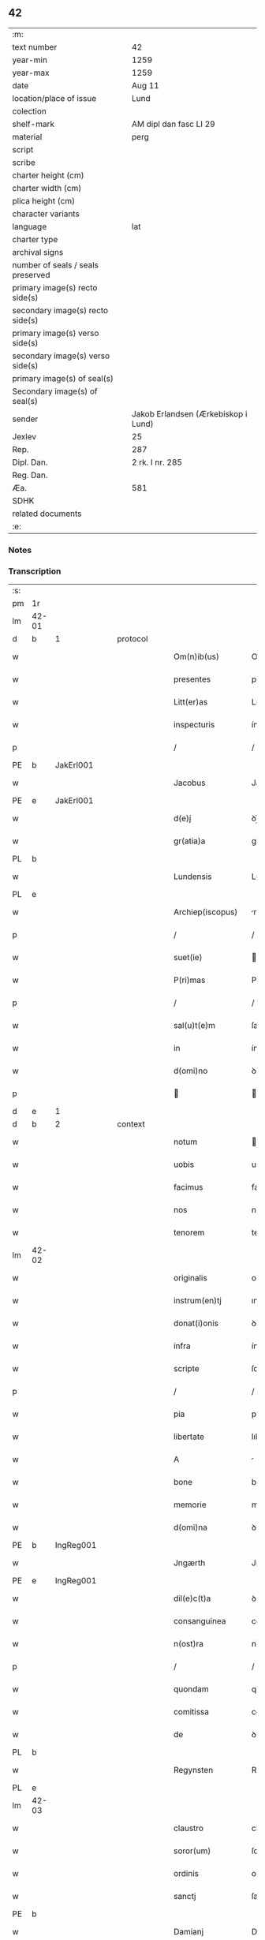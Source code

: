 ** 42

| :m:                               |                                     |
| text number                       | 42                                  |
| year-min                          | 1259                                |
| year-max                          | 1259                                |
| date                              | Aug 11                              |
| location/place of issue           | Lund                                |
| colection                         |                                     |
| shelf-mark                        | AM dipl dan fasc LI 29              |
| material                          | perg                                |
| script                            |                                     |
| scribe                            |                                     |
| charter height (cm)               |                                     |
| charter width (cm)                |                                     |
| plica height (cm)                 |                                     |
| character variants                |                                     |
| language                          | lat                                 |
| charter type                      |                                     |
| archival signs                    |                                     |
| number of seals / seals preserved |                                     |
| primary image(s) recto side(s)    |                                     |
| secondary image(s) recto side(s)  |                                     |
| primary image(s) verso side(s)    |                                     |
| secondary image(s) verso side(s)  |                                     |
| primary image(s) of seal(s)       |                                     |
| Secondary image(s) of seal(s)     |                                     |
| sender                            | Jakob Erlandsen (Ærkebiskop i Lund) |
| Jexlev                            | 25                                  |
| Rep.                              | 287                                 |
| Dipl. Dan.                        | 2 rk. I nr. 285                     |
| Reg. Dan.                         |                                     |
| Æa.                               | 581                                 |
| SDHK                              |                                     |
| related documents                 |                                     |
| :e:                               |                                     |

*** Notes


*** Transcription
| :s: |       |   |   |   |   |                     |                |   |   |   |   |     |   |   |   |             |          |          |  |    |    |    |    |
| pm  | 1r    |   |   |   |   |                     |                |   |   |   |   |     |   |   |   |             |          |          |  |    |    |    |    |
| lm  | 42-01 |   |   |   |   |                     |                |   |   |   |   |     |   |   |   |             |          |          |  |    |    |    |    |
| d  | b     | 1  |   | protocol  |   |                     |                |   |   |   |   |     |   |   |   |             |          |          |  |    |    |    |    |
| w   |       |   |   |   |   | Om(n)ib(us)         | Om̅ıbꝫ          |   |   |   |   | lat |   |   |   |       42-01 |          |          |  |    |    |    |    |
| w   |       |   |   |   |   | presentes           | preſenteſ      |   |   |   |   | lat |   |   |   |       42-01 |          |          |  |    |    |    |    |
| w   |       |   |   |   |   | Litt(er)as          | Lıtt͛as         |   |   |   |   | lat |   |   |   |       42-01 |          |          |  |    |    |    |    |
| w   |       |   |   |   |   | inspecturis         | ínſpeurıs     |   |   |   |   | lat |   |   |   |       42-01 |          |          |  |    |    |    |    |
| p   |       |   |   |   |   | /                   | /              |   |   |   |   | lat |   |   |   |       42-01 |          |          |  |    |    |    |    |
| PE  | b     | JakErl001  |   |   |   |                     |                |   |   |   |   |     |   |   |   |             |          |          |  |    |    |    |    |
| w   |       |   |   |   |   | Jacobus             | Jacobus        |   |   |   |   | lat |   |   |   |       42-01 |          |          |  |    |    |    |    |
| PE  | e     | JakErl001  |   |   |   |                     |                |   |   |   |   |     |   |   |   |             |          |          |  |    |    |    |    |
| w   |       |   |   |   |   | d(e)j               | ꝺȷ̅             |   |   |   |   | lat |   |   |   |       42-01 |          |          |  |    |    |    |    |
| w   |       |   |   |   |   | gr(atia)a           | gr̅            |   |   |   |   | lat |   |   |   |       42-01 |          |          |  |    |    |    |    |
| PL  | b     |   |   |   |   |                     |                |   |   |   |   |     |   |   |   |             |          |          |  |    |    |    |    |
| w   |       |   |   |   |   | Lundensis           | Lunꝺenſıs      |   |   |   |   | lat |   |   |   |       42-01 |          |          |  |    |    |    |    |
| PL  | e     |   |   |   |   |                     |                |   |   |   |   |     |   |   |   |             |          |          |  |    |    |    |    |
| w   |       |   |   |   |   | Archiep(iscopus)    | rchıep̅c       |   |   |   |   | lat |   |   |   |       42-01 |          |          |  |    |    |    |    |
| p   |       |   |   |   |   | /                   | /              |   |   |   |   | lat |   |   |   |       42-01 |          |          |  |    |    |    |    |
| w   |       |   |   |   |   | suet(ie)            | uet̅           |   |   |   |   | lat |   |   |   |       42-01 |          |          |  |    |    |    |    |
| w   |       |   |   |   |   | P(ri)mas            | Pmas          |   |   |   |   | lat |   |   |   |       42-01 |          |          |  |    |    |    |    |
| p   |       |   |   |   |   | /                   | /              |   |   |   |   | lat |   |   |   |       42-01 |          |          |  |    |    |    |    |
| w   |       |   |   |   |   | sal(u)t(e)m         | ſalt̅          |   |   |   |   | lat |   |   |   |       42-01 |          |          |  |    |    |    |    |
| w   |       |   |   |   |   | in                  | ín             |   |   |   |   | lat |   |   |   |       42-01 |          |          |  |    |    |    |    |
| w   |       |   |   |   |   | d(omi)no            | ꝺn̅o            |   |   |   |   | lat |   |   |   |       42-01 |          |          |  |    |    |    |    |
| p   |       |   |   |   |   |                    |               |   |   |   |   | lat |   |   |   |       42-01 |          |          |  |    |    |    |    |
| d  | e     | 1  |   |   |   |                     |                |   |   |   |   |     |   |   |   |             |          |          |  |    |    |    |    |
| d  | b     | 2  |   | context  |   |                     |                |   |   |   |   |     |   |   |   |             |          |          |  |    |    |    |    |
| w   |       |   |   |   |   | notum               | otu          |   |   |   |   | lat |   |   |   |       42-01 |          |          |  |    |    |    |    |
| w   |       |   |   |   |   | uobis               | uobıs          |   |   |   |   | lat |   |   |   |       42-01 |          |          |  |    |    |    |    |
| w   |       |   |   |   |   | facimus             | facımus        |   |   |   |   | lat |   |   |   |       42-01 |          |          |  |    |    |    |    |
| w   |       |   |   |   |   | nos                 | nos            |   |   |   |   | lat |   |   |   |       42-01 |          |          |  |    |    |    |    |
| w   |       |   |   |   |   | tenorem             | tenoꝛe        |   |   |   |   | lat |   |   |   |       42-01 |          |          |  |    |    |    |    |
| lm  | 42-02 |   |   |   |   |                     |                |   |   |   |   |     |   |   |   |             |          |          |  |    |    |    |    |
| w   |       |   |   |   |   | originalis          | orígınalıs     |   |   |   |   | lat |   |   |   |       42-02 |          |          |  |    |    |    |    |
| w   |       |   |   |   |   | instrum(en)tj       | ınﬅrum̅t       |   |   |   |   | lat |   |   |   |       42-02 |          |          |  |    |    |    |    |
| w   |       |   |   |   |   | donat(i)onis        | ꝺonat̅onıs      |   |   |   |   | lat |   |   |   |       42-02 |          |          |  |    |    |    |    |
| w   |       |   |   |   |   | infra               | ínfra          |   |   |   |   | lat |   |   |   |       42-02 |          |          |  |    |    |    |    |
| w   |       |   |   |   |   | scripte             | ſcrıpte        |   |   |   |   | lat |   |   |   |       42-02 |          |          |  |    |    |    |    |
| p   |       |   |   |   |   | /                   | /              |   |   |   |   | lat |   |   |   |       42-02 |          |          |  |    |    |    |    |
| w   |       |   |   |   |   | pia                 | pıa            |   |   |   |   | lat |   |   |   |       42-02 |          |          |  |    |    |    |    |
| w   |       |   |   |   |   | libertate           | lıbertate      |   |   |   |   | lat |   |   |   |       42-02 |          |          |  |    |    |    |    |
| w   |       |   |   |   |   | A                   |               |   |   |   |   | lat |   |   |   |       42-02 |          |          |  |    |    |    |    |
| w   |       |   |   |   |   | bone                | bone           |   |   |   |   | lat |   |   |   |       42-02 |          |          |  |    |    |    |    |
| w   |       |   |   |   |   | memorie             | memoꝛıe        |   |   |   |   | lat |   |   |   |       42-02 |          |          |  |    |    |    |    |
| w   |       |   |   |   |   | d(omi)na            | ꝺn̅a            |   |   |   |   | lat |   |   |   |       42-02 |          |          |  |    |    |    |    |
| PE  | b     | IngReg001  |   |   |   |                     |                |   |   |   |   |     |   |   |   |             |          |          |  |    |    |    |    |
| w   |       |   |   |   |   | Jngærth             | Jngærth        |   |   |   |   | lat |   |   |   |       42-02 |          |          |  |    |    |    |    |
| PE  | e     | IngReg001  |   |   |   |                     |                |   |   |   |   |     |   |   |   |             |          |          |  |    |    |    |    |
| w   |       |   |   |   |   | dil(e)c(t)a         | ꝺılc̅a          |   |   |   |   | lat |   |   |   |       42-02 |          |          |  |    |    |    |    |
| w   |       |   |   |   |   | consanguinea        | conſanguıne   |   |   |   |   | lat |   |   |   |       42-02 |          |          |  |    |    |    |    |
| w   |       |   |   |   |   | n(ost)ra            | nr̅a            |   |   |   |   | lat |   |   |   |       42-02 |          |          |  |    |    |    |    |
| p   |       |   |   |   |   | /                   | /              |   |   |   |   | lat |   |   |   |       42-02 |          |          |  |    |    |    |    |
| w   |       |   |   |   |   | quondam             | quonꝺa        |   |   |   |   | lat |   |   |   |       42-02 |          |          |  |    |    |    |    |
| w   |       |   |   |   |   | comitissa           | comıtıſſa      |   |   |   |   | lat |   |   |   |       42-02 |          |          |  |    |    |    |    |
| w   |       |   |   |   |   | de                  | ꝺe             |   |   |   |   | lat |   |   |   |       42-02 |          |          |  |    |    |    |    |
| PL  | b     |   |   |   |   |                     |                |   |   |   |   |     |   |   |   |             |          |          |  |    |    |    |    |
| w   |       |   |   |   |   | Regynsten           | Regẏnﬅe       |   |   |   |   | lat |   |   |   |       42-02 |          |          |  |    |    |    |    |
| PL  | e     |   |   |   |   |                     |                |   |   |   |   |     |   |   |   |             |          |          |  |    |    |    |    |
| lm  | 42-03 |   |   |   |   |                     |                |   |   |   |   |     |   |   |   |             |          |          |  |    |    |    |    |
| w   |       |   |   |   |   | claustro            | clauﬅro        |   |   |   |   | lat |   |   |   |       42-03 |          |          |  |    |    |    |    |
| w   |       |   |   |   |   | soror(um)           | ſoroꝝ          |   |   |   |   | lat |   |   |   |       42-03 |          |          |  |    |    |    |    |
| w   |       |   |   |   |   | ordinis             | oꝛꝺínís        |   |   |   |   | lat |   |   |   |       42-03 |          |          |  |    |    |    |    |
| w   |       |   |   |   |   | sanctj              | ſan          |   |   |   |   | lat |   |   |   |       42-03 |          |          |  |    |    |    |    |
| PE | b |  |   |   |   |                     |                  |   |   |   |                                 |     |   |   |   |               |          |          |  |    |    |    |    |
| w   |       |   |   |   |   | Damianj             | Damıan        |   |   |   |   | lat |   |   |   |       42-03 |          |          |  |    |    |    |    |
| PE | e |  |   |   |   |                     |                  |   |   |   |                                 |     |   |   |   |               |          |          |  |    |    |    |    |
| p   |       |   |   |   |   | /                   | /              |   |   |   |   | lat |   |   |   |       42-03 |          |          |  |    |    |    |    |
| PL  | b     |   |   |   |   |                     |                |   |   |   |   |     |   |   |   |             |          |          |  |    |    |    |    |
| w   |       |   |   |   |   | Roskildis           | Roskılꝺıs      |   |   |   |   | lat |   |   |   |       42-03 |          |          |  |    |    |    |    |
| PL  | e     |   |   |   |   |                     |                |   |   |   |   |     |   |   |   |             |          |          |  |    |    |    |    |
| w   |       |   |   |   |   | Reclusar(um)        | Recluſaꝝ       |   |   |   |   | lat |   |   |   |       42-03 |          |          |  |    |    |    |    |
| w   |       |   |   |   |   | assignate           | aſſıgnate      |   |   |   |   | lat |   |   |   |       42-03 |          |          |  |    |    |    |    |
| p   |       |   |   |   |   | /                   | /              |   |   |   |   | lat |   |   |   |       42-03 |          |          |  |    |    |    |    |
| w   |       |   |   |   |   | cui                 | cuı            |   |   |   |   | lat |   |   |   |       42-03 |          |          |  |    |    |    |    |
| w   |       |   |   |   |   | nos                 | nos            |   |   |   |   | lat |   |   |   |       42-03 |          |          |  |    |    |    |    |
| w   |       |   |   |   |   | subsc(ri)psimus     | ſubſcpſımus   |   |   |   |   | lat |   |   |   |       42-03 |          |          |  |    |    |    |    |
| p   |       |   |   |   |   | /                   | /              |   |   |   |   | lat |   |   |   |       42-03 |          |          |  |    |    |    |    |
| w   |       |   |   |   |   | (et)                |               |   |   |   |   | lat |   |   |   |       42-03 |          |          |  |    |    |    |    |
| w   |       |   |   |   |   | Sigillum            | Sıgıllu       |   |   |   |   | lat |   |   |   |       42-03 |          |          |  |    |    |    |    |
| w   |       |   |   |   |   | n(ost)r(u)m         | nr͛            |   |   |   |   | lat |   |   |   |       42-03 |          |          |  |    |    |    |    |
| w   |       |   |   |   |   | apponi              | aoní          |   |   |   |   | lat |   |   |   |       42-03 |          |          |  |    |    |    |    |
| w   |       |   |   |   |   | fecimus             | fecıus        |   |   |   |   | lat |   |   |   |       42-03 |          |          |  |    |    |    |    |
| p   |       |   |   |   |   | /                   | /              |   |   |   |   | lat |   |   |   |       42-03 |          |          |  |    |    |    |    |
| w   |       |   |   |   |   | p(re)sentib(us)     | p͛ſentıbꝫ       |   |   |   |   | lat |   |   |   |       42-03 |          |          |  |    |    |    |    |
| w   |       |   |   |   |   | uerbo               | uerbo          |   |   |   |   | lat |   |   |   |       42-03 |          |          |  |    |    |    |    |
| w   |       |   |   |   |   | Ad                  | ꝺ             |   |   |   |   | lat |   |   |   |       42-03 |          |          |  |    |    |    |    |
| w   |       |   |   |   |   | u(er)¦bum           | u͛-¦bu         |   |   |   |   | lat |   |   |   | 42-03—42-04 |          |          |  |    |    |    |    |
| w   |       |   |   |   |   | inseruisse          | ınſeruıſſe     |   |   |   |   | lat |   |   |   |       42-04 |          |          |  |    |    |    |    |
| p   |       |   |   |   |   | /                   | /              |   |   |   |   | lat |   |   |   |       42-04 |          |          |  |    |    |    |    |
| w   |       |   |   |   |   | Quj                 | Qu            |   |   |   |   | lat |   |   |   |       42-04 |          |          |  |    |    |    |    |
| w   |       |   |   |   |   | talis               | tlıs          |   |   |   |   | lat |   |   |   |       42-04 |          |          |  |    |    |    |    |
| w   |       |   |   |   |   | est                 | eﬅ             |   |   |   |   | lat |   |   |   |       42-04 |          |          |  |    |    |    |    |
| p   |       |   |   |   |   | .                   | .              |   |   |   |   | lat |   |   |   |       42-04 |          |          |  |    |    |    |    |
| PE | b | RexKri001 |   |   |   |                     |                  |   |   |   |                                 |     |   |   |   |               |          |          |  |    |    |    |    |
| w   |       |   |   |   |   | Cristoforus         | Crıﬅofoꝛus     |   |   |   |   | lat |   |   |   |       42-04 |          |          |  |    |    |    |    |
| PE | e | RexKri001 |   |   |   |                     |                  |   |   |   |                                 |     |   |   |   |               |          |          |  |    |    |    |    |
| w   |       |   |   |   |   | d(e)i               | ꝺı̅             |   |   |   |   | lat |   |   |   |       42-04 |          |          |  |    |    |    |    |
| w   |       |   |   |   |   | gr(ati)a            | gr̅            |   |   |   |   | lat |   |   |   |       42-04 |          |          |  |    |    |    |    |
| p   |       |   |   |   |   | /                   | /              |   |   |   |   | lat |   |   |   |       42-04 |          |          |  |    |    |    |    |
| w   |       |   |   |   |   | danor(um)           | ꝺanoꝝ          |   |   |   |   | lat |   |   |   |       42-04 |          |          |  |    |    |    |    |
| w   |       |   |   |   |   | Slauor(um)q(ue)     | SLuoꝝqꝫ       |   |   |   |   | lat |   |   |   |       42-04 |          |          |  |    |    |    |    |
| w   |       |   |   |   |   | Rex                 | Rex            |   |   |   |   | lat |   |   |   |       42-04 |          |          |  |    |    |    |    |
| p   |       |   |   |   |   | /                   | /              |   |   |   |   | lat |   |   |   |       42-04 |          |          |  |    |    |    |    |
| w   |       |   |   |   |   | vniu(er)sis         | ỽnıu͛ſıs        |   |   |   |   | lat |   |   |   |       42-04 |          |          |  |    |    |    |    |
| w   |       |   |   |   |   | p(re)sentes         | p͛ſenteſ        |   |   |   |   | lat |   |   |   |       42-04 |          |          |  |    |    |    |    |
| w   |       |   |   |   |   | Litt(er)as          | Lıtt͛as         |   |   |   |   | lat |   |   |   |       42-04 |          |          |  |    |    |    |    |
| w   |       |   |   |   |   | inspecturis         | ınſpeurıs     |   |   |   |   | lat |   |   |   |       42-04 |          |          |  |    |    |    |    |
| w   |       |   |   |   |   | sal(u)t(e)m         | ſalt̅          |   |   |   |   | lat |   |   |   |       42-04 |          |          |  |    |    |    |    |
| w   |       |   |   |   |   | i(n)                | ı̅              |   |   |   |   | lat |   |   |   |       42-04 |          |          |  |    |    |    |    |
| w   |       |   |   |   |   | d(omi)no            | ꝺn̅o            |   |   |   |   | lat |   |   |   |       42-04 |          |          |  |    |    |    |    |
| p   |       |   |   |   |   | /                   | /              |   |   |   |   | lat |   |   |   |       42-04 |          |          |  |    |    |    |    |
| w   |       |   |   |   |   | notum               | otu          |   |   |   |   | lat |   |   |   |       42-04 |          |          |  |    |    |    |    |
| w   |       |   |   |   |   | uobis               | uobís          |   |   |   |   | lat |   |   |   |       42-04 |          |          |  |    |    |    |    |
| lm  | 42-05 |   |   |   |   |                     |                |   |   |   |   |     |   |   |   |             |          |          |  |    |    |    |    |
| w   |       |   |   |   |   | facimus             | facímus        |   |   |   |   | lat |   |   |   |       42-05 |          |          |  |    |    |    |    |
| p   |       |   |   |   |   | /                   | /              |   |   |   |   | lat |   |   |   |       42-05 |          |          |  |    |    |    |    |
| w   |       |   |   |   |   | q(uo)d              | qꝺ̅             |   |   |   |   | lat |   |   |   |       42-05 |          |          |  |    |    |    |    |
| w   |       |   |   |   |   | in                  | ín             |   |   |   |   | lat |   |   |   |       42-05 |          |          |  |    |    |    |    |
| w   |       |   |   |   |   | n(ost)ra            | nr͛a            |   |   |   |   | lat |   |   |   |       42-05 |          |          |  |    |    |    |    |
| w   |       |   |   |   |   | p(re)sencia         | p͛ſencı        |   |   |   |   | lat |   |   |   |       42-05 |          |          |  |    |    |    |    |
| w   |       |   |   |   |   | constitutj          | conﬅıtut      |   |   |   |   | lat |   |   |   |       42-05 |          |          |  |    |    |    |    |
| p   |       |   |   |   |   | /                   | /              |   |   |   |   | lat |   |   |   |       42-05 |          |          |  |    |    |    |    |
| w   |       |   |   |   |   | d(omi)na            | ꝺn̅            |   |   |   |   | lat |   |   |   |       42-05 |          |          |  |    |    |    |    |
| PE  | b     | IngReg001  |   |   |   |                     |                |   |   |   |   |     |   |   |   |             |          |          |  |    |    |    |    |
| w   |       |   |   |   |   | Jngærth             | Jngærth        |   |   |   |   | lat |   |   |   |       42-05 |          |          |  |    |    |    |    |
| PE  | e     | IngReg001  |   |   |   |                     |                |   |   |   |   |     |   |   |   |             |          |          |  |    |    |    |    |
| p   |       |   |   |   |   | /                   | /              |   |   |   |   | lat |   |   |   |       42-05 |          |          |  |    |    |    |    |
| w   |       |   |   |   |   | Relicta             | Relıa         |   |   |   |   | lat |   |   |   |       42-05 |          |          |  |    |    |    |    |
| w   |       |   |   |   |   | d(omi)nj            | ꝺn̅ȷ            |   |   |   |   | lat |   |   |   |       42-05 |          |          |  |    |    |    |    |
| PE  | b     | KonReg001  |   |   |   |                     |                |   |   |   |   |     |   |   |   |             |          |          |  |    |    |    |    |
| w   |       |   |   |   |   | Conradj             | Conraꝺ        |   |   |   |   | lat |   |   |   |       42-05 |          |          |  |    |    |    |    |
| PE  | e     | KonReg001  |   |   |   |                     |                |   |   |   |   |     |   |   |   |             |          |          |  |    |    |    |    |
| w   |       |   |   |   |   | q(uo)ndam           | qͦnꝺa          |   |   |   |   | lat |   |   |   |       42-05 |          |          |  |    |    |    |    |
| w   |       |   |   |   |   | Comitis             | Comıtıs        |   |   |   |   | lat |   |   |   |       42-05 |          |          |  |    |    |    |    |
| w   |       |   |   |   |   | de                  | ꝺe             |   |   |   |   | lat |   |   |   |       42-05 |          |          |  |    |    |    |    |
| PL  | b     |   |   |   |   |                     |                |   |   |   |   |     |   |   |   |             |          |          |  |    |    |    |    |
| w   |       |   |   |   |   | Regynstæn           | Regẏnﬅæ       |   |   |   |   | lat |   |   |   |       42-05 |          |          |  |    |    |    |    |
| PL  | e     |   |   |   |   |                     |                |   |   |   |   |     |   |   |   |             |          |          |  |    |    |    |    |
| w   |       |   |   |   |   | ex                  | ex             |   |   |   |   | lat |   |   |   |       42-05 |          |          |  |    |    |    |    |
| w   |       |   |   |   |   | vna                 | ỽn            |   |   |   |   | lat |   |   |   |       42-05 |          |          |  |    |    |    |    |
| w   |       |   |   |   |   | p(ar)te             | ꝑte            |   |   |   |   | lat |   |   |   |       42-05 |          |          |  |    |    |    |    |
| p   |       |   |   |   |   | /                   | /              |   |   |   |   | lat |   |   |   |       42-05 |          |          |  |    |    |    |    |
| w   |       |   |   |   |   | (et)                |               |   |   |   |   | lat |   |   |   |       42-05 |          |          |  |    |    |    |    |
| PE  | b     |   |   |   |   |                     |                |   |   |   |   |     |   |   |   |             |          |          |  |    |    |    |    |
| w   |       |   |   |   |   | Joh(anne)s          | Joh̅s           |   |   |   |   | lat |   |   |   |       42-05 |          |          |  |    |    |    |    |
| w   |       |   |   |   |   | filius              | fılıus         |   |   |   |   | lat |   |   |   |       42-05 |          |          |  |    |    |    |    |
| w   |       |   |   |   |   | Joh(ann)is          | Joh̅ıs          |   |   |   |   | lat |   |   |   |       42-05 |          |          |  |    |    |    |    |
| PE  | e     |   |   |   |   |                     |                |   |   |   |   |     |   |   |   |             |          |          |  |    |    |    |    |
| w   |       |   |   |   |   | fr(atr)u¦elis       | fr̅u-¦elıs      |   |   |   |   | lat |   |   |   | 42-05—42-06 |          |          |  |    |    |    |    |
| w   |       |   |   |   |   | d(i)c(t)e           | ꝺc̅e            |   |   |   |   | lat |   |   |   |       42-06 |          |          |  |    |    |    |    |
| w   |       |   |   |   |   | d(omi)ne            | ꝺn̅e            |   |   |   |   | lat |   |   |   |       42-06 |          |          |  |    |    |    |    |
| p   |       |   |   |   |   | /                   | /              |   |   |   |   | lat |   |   |   |       42-06 |          |          |  |    |    |    |    |
| w   |       |   |   |   |   | (et)                |               |   |   |   |   | lat |   |   |   |       42-06 |          |          |  |    |    |    |    |
| w   |       |   |   |   |   | d(omi)n(u)s         | ꝺn̅s            |   |   |   |   | lat |   |   |   |       42-06 |          |          |  |    |    |    |    |
| PE  | b     | AndOlu001  |   |   |   |                     |                |   |   |   |   |     |   |   |   |             |          |          |  |    |    |    |    |
| w   |       |   |   |   |   | Andreas             | nꝺreas        |   |   |   |   | lat |   |   |   |       42-06 |          |          |  |    |    |    |    |
| w   |       |   |   |   |   | filius              | fılıus         |   |   |   |   | lat |   |   |   |       42-06 |          |          |  |    |    |    |    |
| w   |       |   |   |   |   | pinc(er)ne          | pínc͛ne         |   |   |   |   | lat |   |   |   |       42-06 |          |          |  |    |    |    |    |
| PE  | e     | AndOlu001  |   |   |   |                     |                |   |   |   |   |     |   |   |   |             |          |          |  |    |    |    |    |
| w   |       |   |   |   |   | maritus             | arıtus        |   |   |   |   | lat |   |   |   |       42-06 |          |          |  |    |    |    |    |
| w   |       |   |   |   |   | d(omi)ne            | ꝺn̅e            |   |   |   |   | lat |   |   |   |       42-06 |          |          |  |    |    |    |    |
| PE  | b     | CecJen001  |   |   |   |                     |                |   |   |   |   |     |   |   |   |             |          |          |  |    |    |    |    |
| w   |       |   |   |   |   | Cecilie             | Cecılıe        |   |   |   |   | lat |   |   |   |       42-06 |          |          |  |    |    |    |    |
| PE  | e     | CecJen001  |   |   |   |                     |                |   |   |   |   |     |   |   |   |             |          |          |  |    |    |    |    |
| w   |       |   |   |   |   | sororis             | ſoꝛoꝛıſ        |   |   |   |   | lat |   |   |   |       42-06 |          |          |  |    |    |    |    |
| w   |       |   |   |   |   | d(i)c(t)j           | ꝺc̅ȷ            |   |   |   |   | lat |   |   |   |       42-06 |          |          |  |    |    |    |    |
| PE  | b     |   |   |   |   |                     |                |   |   |   |   |     |   |   |   |             |          |          |  |    |    |    |    |
| w   |       |   |   |   |   | Joh(ann)is          | Joh̅ıs          |   |   |   |   | lat |   |   |   |       42-06 |          |          |  |    |    |    |    |
| PE  | e     |   |   |   |   |                     |                |   |   |   |   |     |   |   |   |             |          |          |  |    |    |    |    |
| w   |       |   |   |   |   | ex                  | ex             |   |   |   |   | lat |   |   |   |       42-06 |          |          |  |    |    |    |    |
| w   |       |   |   |   |   | alt(er)a            | alt͛a           |   |   |   |   | lat |   |   |   |       42-06 |          |          |  |    |    |    |    |
| p   |       |   |   |   |   | /                   | /              |   |   |   |   | lat |   |   |   |       42-06 |          |          |  |    |    |    |    |
| w   |       |   |   |   |   | talit(er)           | talıt͛          |   |   |   |   | lat |   |   |   |       42-06 |          |          |  |    |    |    |    |
| w   |       |   |   |   |   | int(er)             | ínt͛            |   |   |   |   | lat |   |   |   |       42-06 |          |          |  |    |    |    |    |
| w   |       |   |   |   |   | se                  | ſe             |   |   |   |   | lat |   |   |   |       42-06 |          |          |  |    |    |    |    |
| w   |       |   |   |   |   | conuen(er)unt       | conuen͛unt      |   |   |   |   | lat |   |   |   |       42-06 |          |          |  |    |    |    |    |
| p   |       |   |   |   |   | /                   | /              |   |   |   |   | lat |   |   |   |       42-06 |          |          |  |    |    |    |    |
| w   |       |   |   |   |   | silicet             | ſılıcet        |   |   |   |   | lat |   |   |   |       42-06 |          |          |  |    |    |    |    |
| w   |       |   |   |   |   | q(uo)d              | qꝺ̅             |   |   |   |   | lat |   |   |   |       42-06 |          |          |  |    |    |    |    |
| w   |       |   |   |   |   | d(i)c(t)a           | ꝺc̅a            |   |   |   |   | lat |   |   |   |       42-06 |          |          |  |    |    |    |    |
| w   |       |   |   |   |   | d(omi)na            | ꝺn̅a            |   |   |   |   | lat |   |   |   |       42-06 |          |          |  |    |    |    |    |
| PE  | b     | IngReg001  |   |   |   |                     |                |   |   |   |   |     |   |   |   |             |          |          |  |    |    |    |    |
| w   |       |   |   |   |   | Jngærth             | Jngærth        |   |   |   |   | lat |   |   |   |       42-06 |          |          |  |    |    |    |    |
| PE  | e     | IngReg001  |   |   |   |                     |                |   |   |   |   |     |   |   |   |             |          |          |  |    |    |    |    |
| w   |       |   |   |   |   | possessiones        | poſſeſſıones   |   |   |   |   | lat |   |   |   |       42-06 |          |          |  |    |    |    |    |
| lm  | 42-07 |   |   |   |   |                     |                |   |   |   |   |     |   |   |   |             |          |          |  |    |    |    |    |
| w   |       |   |   |   |   | infra               | ınfra          |   |   |   |   | lat |   |   |   |       42-07 |          |          |  |    |    |    |    |
| w   |       |   |   |   |   | scriptas            | ſcrıpts       |   |   |   |   | lat |   |   |   |       42-07 |          |          |  |    |    |    |    |
| p   |       |   |   |   |   | /                   | /              |   |   |   |   | lat |   |   |   |       42-07 |          |          |  |    |    |    |    |
| w   |       |   |   |   |   | silicet             | ſılıcet        |   |   |   |   | lat |   |   |   |       42-07 |          |          |  |    |    |    |    |
| PL  | b     |   |   |   |   |                     |                |   |   |   |   |     |   |   |   |             |          |          |  |    |    |    |    |
| w   |       |   |   |   |   | hornlef             | hoꝛnlef        |   |   |   |   | dan |   |   |   |       42-07 |          |          |  |    |    |    |    |
| PL  | e     |   |   |   |   |                     |                |   |   |   |   |     |   |   |   |             |          |          |  |    |    |    |    |
| p   |       |   |   |   |   | /                   | /              |   |   |   |   | lat |   |   |   |       42-07 |          |          |  |    |    |    |    |
| w   |       |   |   |   |   | (et)                |               |   |   |   |   | lat |   |   |   |       42-07 |          |          |  |    |    |    |    |
| w   |       |   |   |   |   | duo                 | ꝺuo            |   |   |   |   | lat |   |   |   |       42-07 |          |          |  |    |    |    |    |
| w   |       |   |   |   |   | molendina           | olenꝺína      |   |   |   |   | lat |   |   |   |       42-07 |          |          |  |    |    |    |    |
| w   |       |   |   |   |   | ibidem              | ıbıꝺe         |   |   |   |   | lat |   |   |   |       42-07 |          |          |  |    |    |    |    |
| p   |       |   |   |   |   | /                   | /              |   |   |   |   | lat |   |   |   |       42-07 |          |          |  |    |    |    |    |
| PL  | b     |   |   |   |   |                     |                |   |   |   |   |     |   |   |   |             |          |          |  |    |    |    |    |
| w   |       |   |   |   |   | A(m)mæthorp         | ̅mæthoꝛp       |   |   |   |   | dan |   |   |   |       42-07 |          |          |  |    |    |    |    |
| PL  | e     |   |   |   |   |                     |                |   |   |   |   |     |   |   |   |             |          |          |  |    |    |    |    |
| p   |       |   |   |   |   | /                   | /              |   |   |   |   | lat |   |   |   |       42-07 |          |          |  |    |    |    |    |
| PL  | b     |   |   |   |   |                     |                |   |   |   |   |     |   |   |   |             |          |          |  |    |    |    |    |
| w   |       |   |   |   |   | Thornby             | Thoꝛnbẏ        |   |   |   |   | dan |   |   |   |       42-07 |          |          |  |    |    |    |    |
| w   |       |   |   |   |   | minus               | mínus          |   |   |   |   | lat |   |   |   |       42-07 |          |          |  |    |    |    |    |
| PL  | e     |   |   |   |   |                     |                |   |   |   |   |     |   |   |   |             |          |          |  |    |    |    |    |
| p   |       |   |   |   |   | /                   | /              |   |   |   |   | lat |   |   |   |       42-07 |          |          |  |    |    |    |    |
| w   |       |   |   |   |   | Jn                  | Jn             |   |   |   |   | lat |   |   |   |       42-07 |          |          |  |    |    |    |    |
| PL  | b     |   |   |   |   |                     |                |   |   |   |   |     |   |   |   |             |          |          |  |    |    |    |    |
| w   |       |   |   |   |   | thornby             | thoꝛnbẏ        |   |   |   |   | dan |   |   |   |       42-07 |          |          |  |    |    |    |    |
| w   |       |   |   |   |   | maiorj              | maıoꝛ         |   |   |   |   | lat |   |   |   |       42-07 |          |          |  |    |    |    |    |
| PL  | e     |   |   |   |   |                     |                |   |   |   |   |     |   |   |   |             |          |          |  |    |    |    |    |
| w   |       |   |   |   |   | t(er)ram            | t͛r           |   |   |   |   | lat |   |   |   |       42-07 |          |          |  |    |    |    |    |
| w   |       |   |   |   |   | septem              | ſepte         |   |   |   |   | lat |   |   |   |       42-07 |          |          |  |    |    |    |    |
| w   |       |   |   |   |   | solidor(um)         | ſolıꝺoꝝ        |   |   |   |   | lat |   |   |   |       42-07 |          |          |  |    |    |    |    |
| w   |       |   |   |   |   | (et)                |               |   |   |   |   | lat |   |   |   |       42-07 |          |          |  |    |    |    |    |
| w   |       |   |   |   |   | dimidij             | ꝺímíꝺıȷ        |   |   |   |   | lat |   |   |   |       42-07 |          |          |  |    |    |    |    |
| w   |       |   |   |   |   | in                  | ín             |   |   |   |   | lat |   |   |   |       42-07 |          |          |  |    |    |    |    |
| w   |       |   |   |   |   | censu               | cenſu          |   |   |   |   | lat |   |   |   |       42-07 |          |          |  |    |    |    |    |
| p   |       |   |   |   |   | /                   | /              |   |   |   |   | lat |   |   |   |       42-07 |          |          |  |    |    |    |    |
| PL  | b     |   |   |   |   |                     |                |   |   |   |   |     |   |   |   |             |          |          |  |    |    |    |    |
| w   |       |   |   |   |   | liudz¦thorp         | lıuꝺz-¦thoꝛp   |   |   |   |   | dan |   |   |   | 42-07—42-08 |          |          |  |    |    |    |    |
| PL  | e     |   |   |   |   |                     |                |   |   |   |   |     |   |   |   |             |          |          |  |    |    |    |    |
| p   |       |   |   |   |   | /                   | /              |   |   |   |   | lat |   |   |   |       42-08 |          |          |  |    |    |    |    |
| PL  | b     |   |   |   |   |                     |                |   |   |   |   |     |   |   |   |             |          |          |  |    |    |    |    |
| w   |       |   |   |   |   | Lindæ               | Lınꝺæ          |   |   |   |   | lat |   |   |   |       42-08 |          |          |  |    |    |    |    |
| w   |       |   |   |   |   | p(ar)uum            | ꝑuu           |   |   |   |   | dan |   |   |   |       42-08 |          |          |  |    |    |    |    |
| PL  | e     |   |   |   |   |                     |                |   |   |   |   |     |   |   |   |             |          |          |  |    |    |    |    |
| p   |       |   |   |   |   | /                   | /              |   |   |   |   | lat |   |   |   |       42-08 |          |          |  |    |    |    |    |
| w   |       |   |   |   |   | Terciam             | Tercı        |   |   |   |   | lat |   |   |   |       42-08 |          |          |  |    |    |    |    |
| w   |       |   |   |   |   | p(ar)tem            | ꝑte           |   |   |   |   | lat |   |   |   |       42-08 |          |          |  |    |    |    |    |
| w   |       |   |   |   |   | de                  | ꝺe             |   |   |   |   | lat |   |   |   |       42-08 |          |          |  |    |    |    |    |
| PL  | b     |   |   |   |   |                     |                |   |   |   |   |     |   |   |   |             |          |          |  |    |    |    |    |
| w   |       |   |   |   |   | Tubaldæ             | Tubalꝺæ        |   |   |   |   | dan |   |   |   |       42-08 |          |          |  |    |    |    |    |
| PL  | e     |   |   |   |   |                     |                |   |   |   |   |     |   |   |   |             |          |          |  |    |    |    |    |
| w   |       |   |   |   |   | i(n)                | ı̅              |   |   |   |   | lat |   |   |   |       42-08 |          |          |  |    |    |    |    |
| PL  | b     |   |   |   |   |                     |                |   |   |   |   |     |   |   |   |             |          |          |  |    |    |    |    |
| w   |       |   |   |   |   | møn                 | ø            |   |   |   |   | dan |   |   |   |       42-08 |          |          |  |    |    |    |    |
| PL  | e     |   |   |   |   |                     |                |   |   |   |   |     |   |   |   |             |          |          |  |    |    |    |    |
| w   |       |   |   |   |   | cu(m)               | cu̅             |   |   |   |   | lat |   |   |   |       42-08 |          |          |  |    |    |    |    |
| w   |       |   |   |   |   | Om(n)ib(us)         | Om̅ıbꝫ          |   |   |   |   | lat |   |   |   |       42-08 |          |          |  |    |    |    |    |
| w   |       |   |   |   |   | p(er)tinenciis      | ꝑtínencíís     |   |   |   |   | lat |   |   |   |       42-08 |          |          |  |    |    |    |    |
| w   |       |   |   |   |   | eor(um)             | eoꝝ            |   |   |   |   | lat |   |   |   |       42-08 |          |          |  |    |    |    |    |
| w   |       |   |   |   |   | silicet             | ſılıcet        |   |   |   |   | lat |   |   |   |       42-08 |          |          |  |    |    |    |    |
| w   |       |   |   |   |   | mobilib(us)         | mobılıbꝫ       |   |   |   |   | lat |   |   |   |       42-08 |          |          |  |    |    |    |    |
| w   |       |   |   |   |   | (et)                |               |   |   |   |   | lat |   |   |   |       42-08 |          |          |  |    |    |    |    |
| w   |       |   |   |   |   | i(m)mobilib(us)     | ı̅mobılıbꝫ      |   |   |   |   | lat |   |   |   |       42-08 |          |          |  |    |    |    |    |
| w   |       |   |   |   |   | que                 | que            |   |   |   |   | lat |   |   |   |       42-08 |          |          |  |    |    |    |    |
| w   |       |   |   |   |   | ⸌sua⸍               | ⸌ſua⸍          |   |   |   |   | lat |   |   |   |       42-08 |          |          |  |    |    |    |    |
| w   |       |   |   |   |   | sunt                | ſunt           |   |   |   |   | lat |   |   |   |       42-08 |          |          |  |    |    |    |    |
| w   |       |   |   |   |   | ibidem              | ıbıꝺe         |   |   |   |   | lat |   |   |   |       42-08 |          |          |  |    |    |    |    |
| w   |       |   |   |   |   | p(re)d(i)c(t)is     | p͛ꝺc̅ıs          |   |   |   |   | lat |   |   |   |       42-08 |          |          |  |    |    |    |    |
| w   |       |   |   |   |   | silicet             | ſılıcet        |   |   |   |   | lat |   |   |   |       42-08 |          |          |  |    |    |    |    |
| w   |       |   |   |   |   | d(omi)no            | ꝺn̅o            |   |   |   |   | lat |   |   |   |       42-08 |          |          |  |    |    |    |    |
| PE  | b     | AndOlu001  |   |   |   |                     |                |   |   |   |   |     |   |   |   |             |          |          |  |    |    |    |    |
| w   |       |   |   |   |   | Andree              | nꝺɼee         |   |   |   |   | lat |   |   |   |       42-08 |          |          |  |    |    |    |    |
| PE  | e     | AndOlu001  |   |   |   |                     |                |   |   |   |   |     |   |   |   |             |          |          |  |    |    |    |    |
| w   |       |   |   |   |   | (et)                |               |   |   |   |   | lat |   |   |   |       42-08 |          |          |  |    |    |    |    |
| p   |       |   |   |   |   | /                   | /              |   |   |   |   | lat |   |   |   |       42-08 |          |          |  |    |    |    |    |
| lm  | 42-09 |   |   |   |   |                     |                |   |   |   |   |     |   |   |   |             |          |          |  |    |    |    |    |
| PE  | b     |   |   |   |   |                     |                |   |   |   |   |     |   |   |   |             |          |          |  |    |    |    |    |
| w   |       |   |   |   |   | Joh(ann)i           | Joh̅ı           |   |   |   |   | lat |   |   |   |       42-09 |          |          |  |    |    |    |    |
| PE  | e     |   |   |   |   |                     |                |   |   |   |   |     |   |   |   |             |          |          |  |    |    |    |    |
| w   |       |   |   |   |   | scotaret            | ſcotaret       |   |   |   |   | lat |   |   |   |       42-09 |          |          |  |    |    |    |    |
| p   |       |   |   |   |   |                    |               |   |   |   |   | lat |   |   |   |       42-09 |          |          |  |    |    |    |    |
| w   |       |   |   |   |   | quib(us)            | quıbꝫ          |   |   |   |   | lat |   |   |   |       42-09 |          |          |  |    |    |    |    |
| w   |       |   |   |   |   | iidem               | ííꝺe          |   |   |   |   | lat |   |   |   |       42-09 |          |          |  |    |    |    |    |
| w   |       |   |   |   |   | contenti            | contentí       |   |   |   |   | lat |   |   |   |       42-09 |          |          |  |    |    |    |    |
| w   |       |   |   |   |   | e(ss)ent            | ee̅nt           |   |   |   |   | lat |   |   |   |       42-09 |          |          |  |    |    |    |    |
| w   |       |   |   |   |   | pro                 | pro            |   |   |   |   | lat |   |   |   |       42-09 |          |          |  |    |    |    |    |
| w   |       |   |   |   |   | port(i)one          | poꝛt̅one        |   |   |   |   | lat |   |   |   |       42-09 |          |          |  |    |    |    |    |
| w   |       |   |   |   |   | h(er)editatis       | h͛eꝺıtatıs      |   |   |   |   | lat |   |   |   |       42-09 |          |          |  |    |    |    |    |
| p   |       |   |   |   |   | /                   | /              |   |   |   |   | lat |   |   |   |       42-09 |          |          |  |    |    |    |    |
| w   |       |   |   |   |   | que                 | que            |   |   |   |   | lat |   |   |   |       42-09 |          |          |  |    |    |    |    |
| w   |       |   |   |   |   | ip(s)os             | ıp̅os           |   |   |   |   | lat |   |   |   |       42-09 |          |          |  |    |    |    |    |
| w   |       |   |   |   |   | conting(er)e        | contıng͛e       |   |   |   |   | lat |   |   |   |       42-09 |          |          |  |    |    |    |    |
| w   |       |   |   |   |   | posset              | poſſet         |   |   |   |   | lat |   |   |   |       42-09 |          |          |  |    |    |    |    |
| w   |       |   |   |   |   | ex                  | ex             |   |   |   |   | lat |   |   |   |       42-09 |          |          |  |    |    |    |    |
| w   |       |   |   |   |   | bonis               | bonís          |   |   |   |   | lat |   |   |   |       42-09 |          |          |  |    |    |    |    |
| w   |       |   |   |   |   | eiusdem             | eıuſꝺe        |   |   |   |   | lat |   |   |   |       42-09 |          |          |  |    |    |    |    |
| w   |       |   |   |   |   | d(omi)ne            | ꝺn̅e            |   |   |   |   | lat |   |   |   |       42-09 |          |          |  |    |    |    |    |
| p   |       |   |   |   |   | /                   | /              |   |   |   |   | lat |   |   |   |       42-09 |          |          |  |    |    |    |    |
| w   |       |   |   |   |   | Que                 | Que            |   |   |   |   | lat |   |   |   |       42-09 |          |          |  |    |    |    |    |
| w   |       |   |   |   |   | scøtat(i)o          | ſcøtt̅o        |   |   |   |   | lat |   |   |   |       42-09 |          |          |  |    |    |    |    |
| w   |       |   |   |   |   | statim              | ﬅatí          |   |   |   |   | lat |   |   |   |       42-09 |          |          |  |    |    |    |    |
| w   |       |   |   |   |   | f(a)c(t)a           | fc̅            |   |   |   |   | lat |   |   |   |       42-09 |          |          |  |    |    |    |    |
| w   |       |   |   |   |   | est                 | eﬅ             |   |   |   |   | lat |   |   |   |       42-09 |          |          |  |    |    |    |    |
| w   |       |   |   |   |   | hac                 | hc            |   |   |   |   | lat |   |   |   |       42-09 |          |          |  |    |    |    |    |
| w   |       |   |   |   |   | condi¦t(i)one       | conꝺí-¦t̅one    |   |   |   |   | lat |   |   |   | 42-09—42-10 |          |          |  |    |    |    |    |
| w   |       |   |   |   |   | int(er)posita       | ınt͛poſıt      |   |   |   |   | lat |   |   |   |       42-10 |          |          |  |    |    |    |    |
| p   |       |   |   |   |   | /                   | /              |   |   |   |   | lat |   |   |   |       42-10 |          |          |  |    |    |    |    |
| w   |       |   |   |   |   | q(uo)d              | qꝺ̅             |   |   |   |   | lat |   |   |   |       42-10 |          |          |  |    |    |    |    |
| w   |       |   |   |   |   | d(i)c(t)a           | ꝺc̅a            |   |   |   |   | lat |   |   |   |       42-10 |          |          |  |    |    |    |    |
| w   |       |   |   |   |   | bona                | bona           |   |   |   |   | lat |   |   |   |       42-10 |          |          |  |    |    |    |    |
| w   |       |   |   |   |   | nichilomi(nus)      | nıchıloıꝰ     |   |   |   |   | lat |   |   |   |       42-10 |          |          |  |    |    |    |    |
| w   |       |   |   |   |   | i(n)                | ı̅              |   |   |   |   | lat |   |   |   |       42-10 |          |          |  |    |    |    |    |
| w   |       |   |   |   |   | possessione         | poſſeſſıone    |   |   |   |   | lat |   |   |   |       42-10 |          |          |  |    |    |    |    |
| w   |       |   |   |   |   | p(re)d(i)c(t)e      | p͛ꝺc̅e           |   |   |   |   | lat |   |   |   |       42-10 |          |          |  |    |    |    |    |
| w   |       |   |   |   |   | d(omi)ne            | ꝺn̅e            |   |   |   |   | lat |   |   |   |       42-10 |          |          |  |    |    |    |    |
| PE  | b     | IngReg001  |   |   |   |                     |                |   |   |   |   |     |   |   |   |             |          |          |  |    |    |    |    |
| w   |       |   |   |   |   | Jngærth             | Jngærth        |   |   |   |   | lat |   |   |   |       42-10 |          |          |  |    |    |    |    |
| PE  | e     | IngReg001  |   |   |   |                     |                |   |   |   |   |     |   |   |   |             |          |          |  |    |    |    |    |
| w   |       |   |   |   |   | remanere(n)t        | remnere̅t      |   |   |   |   | lat |   |   |   |       42-10 |          |          |  |    |    |    |    |
| w   |       |   |   |   |   | vsq(ue)             | ỽſqꝫ           |   |   |   |   | lat |   |   |   |       42-10 |          |          |  |    |    |    |    |
| w   |       |   |   |   |   | Ad                  | ꝺ             |   |   |   |   | lat |   |   |   |       42-10 |          |          |  |    |    |    |    |
| w   |       |   |   |   |   | (com)pletum         | ↄpletu        |   |   |   |   | lat |   |   |   |       42-10 |          |          |  |    |    |    |    |
| w   |       |   |   |   |   | t(ri)enniu(m)       | tenníu̅        |   |   |   |   | lat |   |   |   |       42-10 |          |          |  |    |    |    |    |
| w   |       |   |   |   |   | f(a)c(t)a           | fc̅a            |   |   |   |   | lat |   |   |   |       42-10 |          |          |  |    |    |    |    |
| w   |       |   |   |   |   | (com)putat(i)one    | ↄputt̅one      |   |   |   |   | lat |   |   |   |       42-10 |          |          |  |    |    |    |    |
| w   |       |   |   |   |   | a                   | a              |   |   |   |   | lat |   |   |   |       42-10 |          |          |  |    |    |    |    |
| w   |       |   |   |   |   | p(ro)xi(m)o         | ꝓxı̅o           |   |   |   |   | lat |   |   |   |       42-10 |          |          |  |    |    |    |    |
| w   |       |   |   |   |   | seq(ue)nti          | ſeqn̅tı         |   |   |   |   | lat |   |   |   |       42-10 |          |          |  |    |    |    |    |
| w   |       |   |   |   |   | festo               | feﬅo           |   |   |   |   | lat |   |   |   |       42-10 |          |          |  |    |    |    |    |
| w   |       |   |   |   |   | s(an)c(t)j          | c̅ȷ            |   |   |   |   | lat |   |   |   |       42-10 |          |          |  |    |    |    |    |
| lm  | 42-11 |   |   |   |   |                     |                |   |   |   |   |     |   |   |   |             |          |          |  |    |    |    |    |
| PE | b |  |   |   |   |                     |                  |   |   |   |                                 |     |   |   |   |               |          |          |  |    |    |    |    |
| w   |       |   |   |   |   | michaelis           | mıchaelıs      |   |   |   |   | lat |   |   |   |       42-11 |          |          |  |    |    |    |    |
| PE | e |  |   |   |   |                     |                  |   |   |   |                                 |     |   |   |   |               |          |          |  |    |    |    |    |
| p   |       |   |   |   |   | /                   | /              |   |   |   |   | lat |   |   |   |       42-11 |          |          |  |    |    |    |    |
| w   |       |   |   |   |   | (et)                |               |   |   |   |   | lat |   |   |   |       42-11 |          |          |  |    |    |    |    |
| w   |       |   |   |   |   | quod                | quoꝺ           |   |   |   |   | lat |   |   |   |       42-11 |          |          |  |    |    |    |    |
| w   |       |   |   |   |   | ip(s)a              | ıp̅a            |   |   |   |   | lat |   |   |   |       42-11 |          |          |  |    |    |    |    |
| w   |       |   |   |   |   | om(ne)s             | om̅s            |   |   |   |   | lat |   |   |   |       42-11 |          |          |  |    |    |    |    |
| w   |       |   |   |   |   | p(ro)uentus         | ꝓuentus        |   |   |   |   | lat |   |   |   |       42-11 |          |          |  |    |    |    |    |
| w   |       |   |   |   |   | d(i)c(t)or(um)      | ꝺc̅oꝝ           |   |   |   |   | lat |   |   |   |       42-11 |          |          |  |    |    |    |    |
| w   |       |   |   |   |   | t(ri)um             | tu           |   |   |   |   | lat |   |   |   |       42-11 |          |          |  |    |    |    |    |
| w   |       |   |   |   |   | A(n)nor(um)         | ̅noꝝ           |   |   |   |   | lat |   |   |   |       42-11 |          |          |  |    |    |    |    |
| w   |       |   |   |   |   | integre             | ıntegre        |   |   |   |   | lat |   |   |   |       42-11 |          |          |  |    |    |    |    |
| w   |       |   |   |   |   | p(er)cipiat         | ꝑcıpıt        |   |   |   |   | lat |   |   |   |       42-11 |          |          |  |    |    |    |    |
| w   |       |   |   |   |   | siue                | ſıue           |   |   |   |   | lat |   |   |   |       42-11 |          |          |  |    |    |    |    |
| w   |       |   |   |   |   | p(er)               | ꝑ              |   |   |   |   | lat |   |   |   |       42-11 |          |          |  |    |    |    |    |
| w   |       |   |   |   |   | seip(s)am           | ſeıp̅a         |   |   |   |   | lat |   |   |   |       42-11 |          |          |  |    |    |    |    |
| w   |       |   |   |   |   | si                  | ſı             |   |   |   |   | lat |   |   |   |       42-11 |          |          |  |    |    |    |    |
| w   |       |   |   |   |   | uixerit             | uıxerít        |   |   |   |   | lat |   |   |   |       42-11 |          |          |  |    |    |    |    |
| p   |       |   |   |   |   | /                   | /              |   |   |   |   | lat |   |   |   |       42-11 |          |          |  |    |    |    |    |
| w   |       |   |   |   |   | v(e)l               | ỽl̅             |   |   |   |   | lat |   |   |   |       42-11 |          |          |  |    |    |    |    |
| w   |       |   |   |   |   | hij                 | hí            |   |   |   |   | lat |   |   |   |       42-11 |          |          |  |    |    |    |    |
| w   |       |   |   |   |   | quib(us)            | quıbꝫ          |   |   |   |   | lat |   |   |   |       42-11 |          |          |  |    |    |    |    |
| w   |       |   |   |   |   | ip(s)a              | ıp̅a            |   |   |   |   | lat |   |   |   |       42-11 |          |          |  |    |    |    |    |
| w   |       |   |   |   |   | eosdem              | eoſꝺe         |   |   |   |   | lat |   |   |   |       42-11 |          |          |  |    |    |    |    |
| w   |       |   |   |   |   | prouentus           | prouentus      |   |   |   |   | lat |   |   |   |       42-11 |          |          |  |    |    |    |    |
| w   |       |   |   |   |   | donau(er)it         | ꝺonau͛ıt        |   |   |   |   | lat |   |   |   |       42-11 |          |          |  |    |    |    |    |
| w   |       |   |   |   |   | u(e)l               | ul̅             |   |   |   |   | lat |   |   |   |       42-11 |          |          |  |    |    |    |    |
| w   |       |   |   |   |   | legau(er)it         | legau͛ıt        |   |   |   |   | lat |   |   |   |       42-11 |          |          |  |    |    |    |    |
| w   |       |   |   |   |   | si                  | ſí             |   |   |   |   | lat |   |   |   |       42-11 |          |          |  |    |    |    |    |
| lm  | 42-12 |   |   |   |   |                     |                |   |   |   |   |     |   |   |   |             |          |          |  |    |    |    |    |
| w   |       |   |   |   |   | ei                  | eı             |   |   |   |   | lat |   |   |   |       42-12 |          |          |  |    |    |    |    |
| w   |       |   |   |   |   | Aliquid             | lıquıꝺ        |   |   |   |   | lat |   |   |   |       42-12 |          |          |  |    |    |    |    |
| w   |       |   |   |   |   | hu(m)anit(us)       | hu̅anıtꝰ        |   |   |   |   | lat |   |   |   |       42-12 |          |          |  |    |    |    |    |
| w   |       |   |   |   |   | contig(er)it        | contıg͛ıt       |   |   |   |   | lat |   |   |   |       42-12 |          |          |  |    |    |    |    |
| p   |       |   |   |   |   | /                   | /              |   |   |   |   | lat |   |   |   |       42-12 |          |          |  |    |    |    |    |
| w   |       |   |   |   |   | Prefati             | Prefatí        |   |   |   |   | lat |   |   |   |       42-12 |          |          |  |    |    |    |    |
| w   |       |   |   |   |   | v(er)o              | ỽ͛o             |   |   |   |   | lat |   |   |   |       42-12 |          |          |  |    |    |    |    |
| w   |       |   |   |   |   | d(omi)n(u)s         | ꝺn̅s            |   |   |   |   | lat |   |   |   |       42-12 |          |          |  |    |    |    |    |
| PE  | b     | AndOlu001  |   |   |   |                     |                |   |   |   |   |     |   |   |   |             |          |          |  |    |    |    |    |
| w   |       |   |   |   |   | Andreas             | nꝺres        |   |   |   |   | lat |   |   |   |       42-12 |          |          |  |    |    |    |    |
| PE  | e     | AndOlu001  |   |   |   |                     |                |   |   |   |   |     |   |   |   |             |          |          |  |    |    |    |    |
| p   |       |   |   |   |   | /                   | /              |   |   |   |   | lat |   |   |   |       42-12 |          |          |  |    |    |    |    |
| w   |       |   |   |   |   | (et)                |               |   |   |   |   | lat |   |   |   |       42-12 |          |          |  |    |    |    |    |
| PE  | b     |   |   |   |   |                     |                |   |   |   |   |     |   |   |   |             |          |          |  |    |    |    |    |
| w   |       |   |   |   |   | ioh(ann)es          | ıoh̅es          |   |   |   |   | lat |   |   |   |       42-12 |          |          |  |    |    |    |    |
| PE  | e     |   |   |   |   |                     |                |   |   |   |   |     |   |   |   |             |          |          |  |    |    |    |    |
| p   |       |   |   |   |   | /                   | /              |   |   |   |   | lat |   |   |   |       42-12 |          |          |  |    |    |    |    |
| w   |       |   |   |   |   | suum                | ſuu           |   |   |   |   | lat |   |   |   |       42-12 |          |          |  |    |    |    |    |
| w   |       |   |   |   |   | Adhibueru(n)t       | ꝺhıbueru̅t     |   |   |   |   | lat |   |   |   |       42-12 |          |          |  |    |    |    |    |
| w   |       |   |   |   |   | plenu(m)            | plenu̅          |   |   |   |   | lat |   |   |   |       42-12 |          |          |  |    |    |    |    |
| w   |       |   |   |   |   | consensum           | conſenſu      |   |   |   |   | lat |   |   |   |       42-12 |          |          |  |    |    |    |    |
| w   |       |   |   |   |   | q(uo)d              | qꝺ̅             |   |   |   |   | lat |   |   |   |       42-12 |          |          |  |    |    |    |    |
| w   |       |   |   |   |   | seped(i)c(t)a       | ſepeꝺc̅a        |   |   |   |   | lat |   |   |   |       42-12 |          |          |  |    |    |    |    |
| w   |       |   |   |   |   | d(omi)na            | ꝺn̅a            |   |   |   |   | lat |   |   |   |       42-12 |          |          |  |    |    |    |    |
| PE  | b     | IngReg001  |   |   |   |                     |                |   |   |   |   |     |   |   |   |             |          |          |  |    |    |    |    |
| w   |       |   |   |   |   | Jngærth             | Jngærth        |   |   |   |   | lat |   |   |   |       42-12 |          |          |  |    |    |    |    |
| PE  | e     | IngReg001  |   |   |   |                     |                |   |   |   |   |     |   |   |   |             |          |          |  |    |    |    |    |
| w   |       |   |   |   |   | om(n)ia             | om̅ı           |   |   |   |   | lat |   |   |   |       42-12 |          |          |  |    |    |    |    |
| w   |       |   |   |   |   | sua                 | sua            |   |   |   |   | lat |   |   |   |       42-12 |          |          |  |    |    |    |    |
| w   |       |   |   |   |   | reliqua             | relıqua        |   |   |   |   | lat |   |   |   |       42-12 |          |          |  |    |    |    |    |
| w   |       |   |   |   |   | bona                | bon           |   |   |   |   | lat |   |   |   |       42-12 |          |          |  |    |    |    |    |
| p   |       |   |   |   |   | /                   | /              |   |   |   |   | lat |   |   |   |       42-12 |          |          |  |    |    |    |    |
| lm  | 42-13 |   |   |   |   |                     |                |   |   |   |   |     |   |   |   |             |          |          |  |    |    |    |    |
| w   |       |   |   |   |   | mobilia             | mobılıa        |   |   |   |   | lat |   |   |   |       42-13 |          |          |  |    |    |    |    |
| w   |       |   |   |   |   | (et)                |               |   |   |   |   | lat |   |   |   |       42-13 |          |          |  |    |    |    |    |
| w   |       |   |   |   |   | i(m)mob(i)lia       | ı̅mobl̅ıa        |   |   |   |   | lat |   |   |   |       42-13 |          |          |  |    |    |    |    |
| w   |       |   |   |   |   | vendat              | ỽenꝺat         |   |   |   |   | lat |   |   |   |       42-13 |          |          |  |    |    |    |    |
| p   |       |   |   |   |   | /                   | /              |   |   |   |   | lat |   |   |   |       42-13 |          |          |  |    |    |    |    |
| w   |       |   |   |   |   | donet               | ꝺonet          |   |   |   |   | lat |   |   |   |       42-13 |          |          |  |    |    |    |    |
| w   |       |   |   |   |   | u(e)l               | ul̅             |   |   |   |   | lat |   |   |   |       42-13 |          |          |  |    |    |    |    |
| w   |       |   |   |   |   | leget               | leget          |   |   |   |   | lat |   |   |   |       42-13 |          |          |  |    |    |    |    |
| p   |       |   |   |   |   | /                   | /              |   |   |   |   | lat |   |   |   |       42-13 |          |          |  |    |    |    |    |
| w   |       |   |   |   |   | seu                 | ſeu            |   |   |   |   | lat |   |   |   |       42-13 |          |          |  |    |    |    |    |
| w   |       |   |   |   |   | quocumq(ue)         | quocuqꝫ       |   |   |   |   | lat |   |   |   |       42-13 |          |          |  |    |    |    |    |
| w   |       |   |   |   |   | modo                | moꝺo           |   |   |   |   | lat |   |   |   |       42-13 |          |          |  |    |    |    |    |
| w   |       |   |   |   |   | uelit               | uelít          |   |   |   |   | lat |   |   |   |       42-13 |          |          |  |    |    |    |    |
| w   |       |   |   |   |   | alienet             | alıenet        |   |   |   |   | lat |   |   |   |       42-13 |          |          |  |    |    |    |    |
| p   |       |   |   |   |   | /                   | /              |   |   |   |   | lat |   |   |   |       42-13 |          |          |  |    |    |    |    |
| w   |       |   |   |   |   | quib(us)cumq(ue)    | quıbꝫcuqꝫ     |   |   |   |   | lat |   |   |   |       42-13 |          |          |  |    |    |    |    |
| w   |       |   |   |   |   | eciam               | ecı          |   |   |   |   | lat |   |   |   |       42-13 |          |          |  |    |    |    |    |
| w   |       |   |   |   |   | p(er)sonis          | ꝑſonís         |   |   |   |   | lat |   |   |   |       42-13 |          |          |  |    |    |    |    |
| p   |       |   |   |   |   | /                   | /              |   |   |   |   | lat |   |   |   |       42-13 |          |          |  |    |    |    |    |
| w   |       |   |   |   |   | Cet(eru)m           | Cet͛           |   |   |   |   | lat |   |   |   |       42-13 |          |          |  |    |    |    |    |
| w   |       |   |   |   |   | seped(i)c(t)j       | ſepeꝺc̅ȷ        |   |   |   |   | lat |   |   |   |       42-13 |          |          |  |    |    |    |    |
| w   |       |   |   |   |   | d(omi)n(u)s         | ꝺn̅s            |   |   |   |   | lat |   |   |   |       42-13 |          |          |  |    |    |    |    |
| PE  | b     | AndOlu001  |   |   |   |                     |                |   |   |   |   |     |   |   |   |             |          |          |  |    |    |    |    |
| w   |       |   |   |   |   | Andreas             | nꝺreas        |   |   |   |   | lat |   |   |   |       42-13 |          |          |  |    |    |    |    |
| PE  | e     | AndOlu001  |   |   |   |                     |                |   |   |   |   |     |   |   |   |             |          |          |  |    |    |    |    |
| w   |       |   |   |   |   | (et)                |               |   |   |   |   | lat |   |   |   |       42-13 |          |          |  |    |    |    |    |
| PE  | b     |   |   |   |   |                     |                |   |   |   |   |     |   |   |   |             |          |          |  |    |    |    |    |
| w   |       |   |   |   |   | Joh(ann)es          | Joh̅es          |   |   |   |   | lat |   |   |   |       42-13 |          |          |  |    |    |    |    |
| PE  | e     |   |   |   |   |                     |                |   |   |   |   |     |   |   |   |             |          |          |  |    |    |    |    |
| w   |       |   |   |   |   | sup(er)             | ſuꝑ            |   |   |   |   | lat |   |   |   |       42-13 |          |          |  |    |    |    |    |
| w   |       |   |   |   |   | bonis               | bonís          |   |   |   |   | lat |   |   |   |       42-13 |          |          |  |    |    |    |    |
| w   |       |   |   |   |   | siue                | ſıue           |   |   |   |   | lat |   |   |   |       42-13 |          |          |  |    |    |    |    |
| lm  | 42-14 |   |   |   |   |                     |                |   |   |   |   |     |   |   |   |             |          |          |  |    |    |    |    |
| w   |       |   |   |   |   | possessionib(us)    | poſſeſſıoníbꝫ  |   |   |   |   | lat |   |   |   |       42-14 |          |          |  |    |    |    |    |
| w   |       |   |   |   |   | p(er)               | ꝑ              |   |   |   |   | lat |   |   |   |       42-14 |          |          |  |    |    |    |    |
| w   |       |   |   |   |   | d(i)c(t)am          | ꝺc̅a           |   |   |   |   | lat |   |   |   |       42-14 |          |          |  |    |    |    |    |
| w   |       |   |   |   |   | d(omi)nam           | ꝺn̅a           |   |   |   |   | lat |   |   |   |       42-14 |          |          |  |    |    |    |    |
| w   |       |   |   |   |   | p(ri)us             | pus           |   |   |   |   | lat |   |   |   |       42-14 |          |          |  |    |    |    |    |
| w   |       |   |   |   |   | iuste               | íuﬅe           |   |   |   |   | lat |   |   |   |       42-14 |          |          |  |    |    |    |    |
| w   |       |   |   |   |   | (et)                |               |   |   |   |   | lat |   |   |   |       42-14 |          |          |  |    |    |    |    |
| w   |       |   |   |   |   | s(e)c(un)d(u)m      | ſcꝺ̅           |   |   |   |   | lat |   |   |   |       42-14 |          |          |  |    |    |    |    |
| w   |       |   |   |   |   | leges               | legeſ          |   |   |   |   | lat |   |   |   |       42-14 |          |          |  |    |    |    |    |
| w   |       |   |   |   |   | t(er)re             | t͛re            |   |   |   |   | lat |   |   |   |       42-14 |          |          |  |    |    |    |    |
| w   |       |   |   |   |   | alienatis           | alıenatıs      |   |   |   |   | lat |   |   |   |       42-14 |          |          |  |    |    |    |    |
| p   |       |   |   |   |   | /                   | /              |   |   |   |   | lat |   |   |   |       42-14 |          |          |  |    |    |    |    |
| w   |       |   |   |   |   | repetendis          | repetenꝺıs     |   |   |   |   | lat |   |   |   |       42-14 |          |          |  |    |    |    |    |
| p   |       |   |   |   |   | /                   | /              |   |   |   |   | lat |   |   |   |       42-14 |          |          |  |    |    |    |    |
| w   |       |   |   |   |   | v(e)l               | ỽl̅             |   |   |   |   | lat |   |   |   |       42-14 |          |          |  |    |    |    |    |
| w   |       |   |   |   |   | quocumq(ue)         | quocumqꝫ       |   |   |   |   | lat |   |   |   |       42-14 |          |          |  |    |    |    |    |
| w   |       |   |   |   |   | modo                | moꝺo           |   |   |   |   | lat |   |   |   |       42-14 |          |          |  |    |    |    |    |
| w   |       |   |   |   |   | inpetendis          | ínpetenꝺís     |   |   |   |   | lat |   |   |   |       42-14 |          |          |  |    |    |    |    |
| p   |       |   |   |   |   | /                   | /              |   |   |   |   | lat |   |   |   |       42-14 |          |          |  |    |    |    |    |
| w   |       |   |   |   |   | si                  | ſı             |   |   |   |   | lat |   |   |   |       42-14 |          |          |  |    |    |    |    |
| w   |       |   |   |   |   | quod                | quoꝺ           |   |   |   |   | lat |   |   |   |       42-14 |          |          |  |    |    |    |    |
| w   |       |   |   |   |   | ius                 | íus            |   |   |   |   | lat |   |   |   |       42-14 |          |          |  |    |    |    |    |
| w   |       |   |   |   |   | eis                 | eís            |   |   |   |   | lat |   |   |   |       42-14 |          |          |  |    |    |    |    |
| w   |       |   |   |   |   | compet(er)et        | compet͛et       |   |   |   |   | lat |   |   |   |       42-14 |          |          |  |    |    |    |    |
| p   |       |   |   |   |   | .                   | .              |   |   |   |   | lat |   |   |   |       42-14 |          |          |  |    |    |    |    |
| w   |       |   |   |   |   | u(e)l               | ul̅             |   |   |   |   | lat |   |   |   |       42-14 |          |          |  |    |    |    |    |
| w   |       |   |   |   |   | (com)pet(er)e       | ꝯpet͛e          |   |   |   |   | lat |   |   |   |       42-14 |          |          |  |    |    |    |    |
| w   |       |   |   |   |   | uideretur           | uıꝺeretur      |   |   |   |   | lat |   |   |   |       42-14 |          |          |  |    |    |    |    |
| p   |       |   |   |   |   | /                   | /              |   |   |   |   | lat |   |   |   |       42-14 |          |          |  |    |    |    |    |
| lm  | 42-15 |   |   |   |   |                     |                |   |   |   |   |     |   |   |   |             |          |          |  |    |    |    |    |
| w   |       |   |   |   |   | penitus             | penıtuſ        |   |   |   |   | lat |   |   |   |       42-15 |          |          |  |    |    |    |    |
| w   |       |   |   |   |   | renu(n)ciarunt      | renu̅cırunt    |   |   |   |   | lat |   |   |   |       42-15 |          |          |  |    |    |    |    |
| p   |       |   |   |   |   | /                   | /              |   |   |   |   | lat |   |   |   |       42-15 |          |          |  |    |    |    |    |
| w   |       |   |   |   |   | Residua             | Reſıꝺua        |   |   |   |   | lat |   |   |   |       42-15 |          |          |  |    |    |    |    |
| w   |       |   |   |   |   | Autem               | ute          |   |   |   |   | lat |   |   |   |       42-15 |          |          |  |    |    |    |    |
| w   |       |   |   |   |   | bona                | bon           |   |   |   |   | lat |   |   |   |       42-15 |          |          |  |    |    |    |    |
| w   |       |   |   |   |   | sua                 | ſua            |   |   |   |   | lat |   |   |   |       42-15 |          |          |  |    |    |    |    |
| w   |       |   |   |   |   | vniu(er)sa          | ỽníu͛ſa         |   |   |   |   | lat |   |   |   |       42-15 |          |          |  |    |    |    |    |
| w   |       |   |   |   |   | tam                 | t            |   |   |   |   | lat |   |   |   |       42-15 |          |          |  |    |    |    |    |
| w   |       |   |   |   |   | mob(i)lia           | mob̅lıa         |   |   |   |   | lat |   |   |   |       42-15 |          |          |  |    |    |    |    |
| w   |       |   |   |   |   | q(ua)m              | q            |   |   |   |   | lat |   |   |   |       42-15 |          |          |  |    |    |    |    |
| w   |       |   |   |   |   | i(m)mob(i)lia       | ı̅mob̅lıa        |   |   |   |   | lat |   |   |   |       42-15 |          |          |  |    |    |    |    |
| w   |       |   |   |   |   | cum                 | cu            |   |   |   |   | lat |   |   |   |       42-15 |          |          |  |    |    |    |    |
| w   |       |   |   |   |   | suis                | ſuıs           |   |   |   |   | lat |   |   |   |       42-15 |          |          |  |    |    |    |    |
| w   |       |   |   |   |   | Attinenciis         | ttınencíıſ    |   |   |   |   | lat |   |   |   |       42-15 |          |          |  |    |    |    |    |
| w   |       |   |   |   |   | om(n)ib(us)         | om̅ıbꝫ          |   |   |   |   | lat |   |   |   |       42-15 |          |          |  |    |    |    |    |
| p   |       |   |   |   |   | /                   | /              |   |   |   |   | lat |   |   |   |       42-15 |          |          |  |    |    |    |    |
| w   |       |   |   |   |   | videlicet           | ỽıꝺelıcet      |   |   |   |   | lat |   |   |   |       42-15 |          |          |  |    |    |    |    |
| PL  | b     |   |   |   |   |                     |                |   |   |   |   |     |   |   |   |             |          |          |  |    |    |    |    |
| w   |       |   |   |   |   | Skethæ              | Skethæ         |   |   |   |   | dan |   |   |   |       42-15 |          |          |  |    |    |    |    |
| PL  | e     |   |   |   |   |                     |                |   |   |   |   |     |   |   |   |             |          |          |  |    |    |    |    |
| w   |       |   |   |   |   | cum                 | cu            |   |   |   |   | lat |   |   |   |       42-15 |          |          |  |    |    |    |    |
| w   |       |   |   |   |   | molendino           | olenꝺíno      |   |   |   |   | lat |   |   |   |       42-15 |          |          |  |    |    |    |    |
| w   |       |   |   |   |   | (et)                |               |   |   |   |   | lat |   |   |   |       42-15 |          |          |  |    |    |    |    |
| w   |       |   |   |   |   | stag¦no             | ﬅag-¦no        |   |   |   |   | lat |   |   |   | 42-15—42-16 |          |          |  |    |    |    |    |
| p   |       |   |   |   |   | /                   | /              |   |   |   |   | lat |   |   |   |       42-16 |          |          |  |    |    |    |    |
| PL  | b     |   |   |   |   |                     |                |   |   |   |   |     |   |   |   |             |          |          |  |    |    |    |    |
| w   |       |   |   |   |   | Alundæ              | lunꝺæ         |   |   |   |   | dan |   |   |   |       42-16 |          |          |  |    |    |    |    |
| w   |       |   |   |   |   | p(ar)uum            | ꝑuu           |   |   |   |   | lat |   |   |   |       42-16 |          |          |  |    |    |    |    |
| PL  | e     |   |   |   |   |                     |                |   |   |   |   |     |   |   |   |             |          |          |  |    |    |    |    |
| p   |       |   |   |   |   | /                   | /              |   |   |   |   | lat |   |   |   |       42-16 |          |          |  |    |    |    |    |
| PL  | b     |   |   |   |   |                     |                |   |   |   |   |     |   |   |   |             |          |          |  |    |    |    |    |
| w   |       |   |   |   |   | Sualmstorp          | Sualﬅoꝛp      |   |   |   |   | dan |   |   |   |       42-16 |          |          |  |    |    |    |    |
| PL  | e     |   |   |   |   |                     |                |   |   |   |   |     |   |   |   |             |          |          |  |    |    |    |    |
| p   |       |   |   |   |   | /                   | /              |   |   |   |   | lat |   |   |   |       42-16 |          |          |  |    |    |    |    |
| PL  | b     |   |   |   |   |                     |                |   |   |   |   |     |   |   |   |             |          |          |  |    |    |    |    |
| w   |       |   |   |   |   | Anstorp             | nﬅoꝛp         |   |   |   |   | dan |   |   |   |       42-16 |          |          |  |    |    |    |    |
| PL  | e     |   |   |   |   |                     |                |   |   |   |   |     |   |   |   |             |          |          |  |    |    |    |    |
| p   |       |   |   |   |   | /                   | /              |   |   |   |   | lat |   |   |   |       42-16 |          |          |  |    |    |    |    |
| PL  | b     |   |   |   |   |                     |                |   |   |   |   |     |   |   |   |             |          |          |  |    |    |    |    |
| w   |       |   |   |   |   | Aggarthorp          | ggarthoꝛp     |   |   |   |   | dan |   |   |   |       42-16 |          |          |  |    |    |    |    |
| PL  | e     |   |   |   |   |                     |                |   |   |   |   |     |   |   |   |             |          |          |  |    |    |    |    |
| p   |       |   |   |   |   | /                   | /              |   |   |   |   | lat |   |   |   |       42-16 |          |          |  |    |    |    |    |
| PL  | b     |   |   |   |   |                     |                |   |   |   |   |     |   |   |   |             |          |          |  |    |    |    |    |
| w   |       |   |   |   |   | Aggarmark           | ggarmark      |   |   |   |   | dan |   |   |   |       42-16 |          |          |  |    |    |    |    |
| PL  | e     |   |   |   |   |                     |                |   |   |   |   |     |   |   |   |             |          |          |  |    |    |    |    |
| p   |       |   |   |   |   | /                   | /              |   |   |   |   | lat |   |   |   |       42-16 |          |          |  |    |    |    |    |
| PL  | b     |   |   |   |   |                     |                |   |   |   |   |     |   |   |   |             |          |          |  |    |    |    |    |
| w   |       |   |   |   |   | Thockæmark          | Thockæaʀk     |   |   |   |   | dan |   |   |   |       42-16 |          |          |  |    |    |    |    |
| PL  | e     |   |   |   |   |                     |                |   |   |   |   |     |   |   |   |             |          |          |  |    |    |    |    |
| p   |       |   |   |   |   | /                   | /              |   |   |   |   | lat |   |   |   |       42-16 |          |          |  |    |    |    |    |
| PL  | b     |   |   |   |   |                     |                |   |   |   |   |     |   |   |   |             |          |          |  |    |    |    |    |
| w   |       |   |   |   |   | Jatnæsløf           | Jatnæſløf      |   |   |   |   | dan |   |   |   |       42-16 |          |          |  |    |    |    |    |
| PL  | e     |   |   |   |   |                     |                |   |   |   |   |     |   |   |   |             |          |          |  |    |    |    |    |
| p   |       |   |   |   |   | /                   | /              |   |   |   |   | lat |   |   |   |       42-16 |          |          |  |    |    |    |    |
| PL  | b     |   |   |   |   |                     |                |   |   |   |   |     |   |   |   |             |          |          |  |    |    |    |    |
| w   |       |   |   |   |   | Aggæthorp           | ggæthoꝛp      |   |   |   |   | dan |   |   |   |       42-16 |          |          |  |    |    |    |    |
| PL  | e     |   |   |   |   |                     |                |   |   |   |   |     |   |   |   |             |          |          |  |    |    |    |    |
| w   |       |   |   |   |   | cum                 | cu            |   |   |   |   | lat |   |   |   |       42-16 |          |          |  |    |    |    |    |
| w   |       |   |   |   |   | piscatura           | pıſcatur      |   |   |   |   | lat |   |   |   |       42-16 |          |          |  |    |    |    |    |
| w   |       |   |   |   |   | ibidem              | ıbıꝺe         |   |   |   |   | lat |   |   |   |       42-16 |          |          |  |    |    |    |    |
| p   |       |   |   |   |   | /                   | /              |   |   |   |   | lat |   |   |   |       42-16 |          |          |  |    |    |    |    |
| w   |       |   |   |   |   | que                 | que            |   |   |   |   | lat |   |   |   |       42-16 |          |          |  |    |    |    |    |
| w   |       |   |   |   |   | dicitur             | ꝺıcıtur        |   |   |   |   | lat |   |   |   |       42-16 |          |          |  |    |    |    |    |
| PL  | b     |   |   |   |   |                     |                |   |   |   |   |     |   |   |   |             |          |          |  |    |    |    |    |
| w   |       |   |   |   |   | Waalbut             | Waalbut        |   |   |   |   | dan |   |   |   |       42-16 |          |          |  |    |    |    |    |
| PL  | e     |   |   |   |   |                     |                |   |   |   |   |     |   |   |   |             |          |          |  |    |    |    |    |
| lm  | 42-17 |   |   |   |   |                     |                |   |   |   |   |     |   |   |   |             |          |          |  |    |    |    |    |
| PL  | b     |   |   |   |   |                     |                |   |   |   |   |     |   |   |   |             |          |          |  |    |    |    |    |
| w   |       |   |   |   |   | Walby               | Walbẏ          |   |   |   |   | dan |   |   |   |       42-17 |          |          |  |    |    |    |    |
| PL  | e     |   |   |   |   |                     |                |   |   |   |   |     |   |   |   |             |          |          |  |    |    |    |    |
| p   |       |   |   |   |   | .                   | .              |   |   |   |   | lat |   |   |   |       42-17 |          |          |  |    |    |    |    |
| PL  | b     |   |   |   |   |                     |                |   |   |   |   |     |   |   |   |             |          |          |  |    |    |    |    |
| w   |       |   |   |   |   | barnæthorp          | barnæthoꝛp     |   |   |   |   | dan |   |   |   |       42-17 |          |          |  |    |    |    |    |
| PL  | e     |   |   |   |   |                     |                |   |   |   |   |     |   |   |   |             |          |          |  |    |    |    |    |
| p   |       |   |   |   |   | .                   | .              |   |   |   |   | lat |   |   |   |       42-17 |          |          |  |    |    |    |    |
| PL  | b     |   |   |   |   |                     |                |   |   |   |   |     |   |   |   |             |          |          |  |    |    |    |    |
| w   |       |   |   |   |   | hæddingæ            | hæꝺꝺíngæ       |   |   |   |   | dan |   |   |   |       42-17 |          |          |  |    |    |    |    |
| w   |       |   |   |   |   | paruum              | paruu         |   |   |   |   | lat |   |   |   |       42-17 |          |          |  |    |    |    |    |
| PL  | e     |   |   |   |   |                     |                |   |   |   |   |     |   |   |   |             |          |          |  |    |    |    |    |
| p   |       |   |   |   |   | /                   | /              |   |   |   |   | lat |   |   |   |       42-17 |          |          |  |    |    |    |    |
| PL  | b     |   |   |   |   |                     |                |   |   |   |   |     |   |   |   |             |          |          |  |    |    |    |    |
| w   |       |   |   |   |   | Swænstorp           | Swænﬅoꝛp       |   |   |   |   | dan |   |   |   |       42-17 |          |          |  |    |    |    |    |
| PL  | e     |   |   |   |   |                     |                |   |   |   |   |     |   |   |   |             |          |          |  |    |    |    |    |
| p   |       |   |   |   |   | .                   | .              |   |   |   |   | lat |   |   |   |       42-17 |          |          |  |    |    |    |    |
| PL  | b     |   |   |   |   |                     |                |   |   |   |   |     |   |   |   |             |          |          |  |    |    |    |    |
| w   |       |   |   |   |   | Grønholt            | Grøholt       |   |   |   |   | dan |   |   |   |       42-17 |          |          |  |    |    |    |    |
| PL  | e     |   |   |   |   |                     |                |   |   |   |   |     |   |   |   |             |          |          |  |    |    |    |    |
| w   |       |   |   |   |   | cum                 | cu            |   |   |   |   | lat |   |   |   |       42-17 |          |          |  |    |    |    |    |
| w   |       |   |   |   |   | equicio             | equícío        |   |   |   |   | lat |   |   |   |       42-17 |          |          |  |    |    |    |    |
| p   |       |   |   |   |   | /                   | /              |   |   |   |   | lat |   |   |   |       42-17 |          |          |  |    |    |    |    |
| w   |       |   |   |   |   | duas                | ꝺuas           |   |   |   |   | lat |   |   |   |       42-17 |          |          |  |    |    |    |    |
| w   |       |   |   |   |   | partes              | parteſ         |   |   |   |   | lat |   |   |   |       42-17 |          |          |  |    |    |    |    |
| w   |       |   |   |   |   | de                  | ꝺe             |   |   |   |   | lat |   |   |   |       42-17 |          |          |  |    |    |    |    |
| PL  | b     |   |   |   |   |                     |                |   |   |   |   |     |   |   |   |             |          |          |  |    |    |    |    |
| w   |       |   |   |   |   | Tubald              | Tubalꝺ         |   |   |   |   | dan |   |   |   |       42-17 |          |          |  |    |    |    |    |
| PL  | e     |   |   |   |   |                     |                |   |   |   |   |     |   |   |   |             |          |          |  |    |    |    |    |
| w   |       |   |   |   |   | in                  | ín             |   |   |   |   | lat |   |   |   |       42-17 |          |          |  |    |    |    |    |
| PL  | b     |   |   |   |   |                     |                |   |   |   |   |     |   |   |   |             |          |          |  |    |    |    |    |
| w   |       |   |   |   |   | møn                 | ø            |   |   |   |   | dan |   |   |   |       42-17 |          |          |  |    |    |    |    |
| PL  | e     |   |   |   |   |                     |                |   |   |   |   |     |   |   |   |             |          |          |  |    |    |    |    |
| w   |       |   |   |   |   | Ad                  | ꝺ             |   |   |   |   | lat |   |   |   |       42-17 |          |          |  |    |    |    |    |
| w   |       |   |   |   |   | fundat(i)o(n)em     | funꝺat̅oe      |   |   |   |   | lat |   |   |   |       42-17 |          |          |  |    |    |    |    |
| w   |       |   |   |   |   | (et)                |               |   |   |   |   | lat |   |   |   |       42-17 |          |          |  |    |    |    |    |
| w   |       |   |   |   |   | dotat(i)o(n)em      | ꝺotat̅oe       |   |   |   |   | lat |   |   |   |       42-17 |          |          |  |    |    |    |    |
| w   |       |   |   |   |   | monast(er)ij        | monaﬅ͛ıȷ        |   |   |   |   | lat |   |   |   |       42-17 |          |          |  |    |    |    |    |
| w   |       |   |   |   |   | monialium           | onıalıu      |   |   |   |   | lat |   |   |   |       42-17 |          |          |  |    |    |    |    |
| p   |       |   |   |   |   | .                   | .              |   |   |   |   | lat |   |   |   |       42-17 |          |          |  |    |    |    |    |
| w   |       |   |   |   |   | Re¦clusar(um)       | Re-¦cluſaꝝ     |   |   |   |   | lat |   |   |   | 42-17—42-18 |          |          |  |    |    |    |    |
| w   |       |   |   |   |   | ordinis             | oꝛꝺínís        |   |   |   |   | lat |   |   |   |       42-18 |          |          |  |    |    |    |    |
| w   |       |   |   |   |   | s(an)c(t)i          | ſc̅ı            |   |   |   |   | lat |   |   |   |       42-18 |          |          |  |    |    |    |    |
| PE | b |  |   |   |   |                     |                  |   |   |   |                                 |     |   |   |   |               |          |          |  |    |    |    |    |
| w   |       |   |   |   |   | damianj             | ꝺamían        |   |   |   |   | lat |   |   |   |       42-18 |          |          |  |    |    |    |    |
| PE | e |  |   |   |   |                     |                  |   |   |   |                                 |     |   |   |   |               |          |          |  |    |    |    |    |
| w   |       |   |   |   |   | earum               | eru          |   |   |   |   | lat |   |   |   |       42-18 |          |          |  |    |    |    |    |
| w   |       |   |   |   |   | dumtaxat            | ꝺumtaxat       |   |   |   |   | lat |   |   |   |       42-18 |          |          |  |    |    |    |    |
| w   |       |   |   |   |   | que                 | que            |   |   |   |   | lat |   |   |   |       42-18 |          |          |  |    |    |    |    |
| w   |       |   |   |   |   | redditus            | reꝺꝺıtus       |   |   |   |   | lat |   |   |   |       42-18 |          |          |  |    |    |    |    |
| w   |       |   |   |   |   | h(abe)re            | hr̅e            |   |   |   |   | lat |   |   |   |       42-18 |          |          |  |    |    |    |    |
| w   |       |   |   |   |   | possunt             | poſſunt        |   |   |   |   | lat |   |   |   |       42-18 |          |          |  |    |    |    |    |
| w   |       |   |   |   |   | in                  | ín             |   |   |   |   | lat |   |   |   |       42-18 |          |          |  |    |    |    |    |
| PL  | b     |   |   |   |   |                     |                |   |   |   |   |     |   |   |   |             |          |          |  |    |    |    |    |
| w   |       |   |   |   |   | Roskilden(si)       | Roskılde̅      |   |   |   |   | lat |   |   |   |       42-18 |          |          |  |    |    |    |    |
| PL  | e     |   |   |   |   |                     |                |   |   |   |   |     |   |   |   |             |          |          |  |    |    |    |    |
| w   |       |   |   |   |   | dyocesi             | ꝺẏoceſı        |   |   |   |   | lat |   |   |   |       42-18 |          |          |  |    |    |    |    |
| w   |       |   |   |   |   | Ad                  | ꝺ             |   |   |   |   | lat |   |   |   |       42-18 |          |          |  |    |    |    |    |
| w   |       |   |   |   |   | honorem             | honoꝛe        |   |   |   |   | lat |   |   |   |       42-18 |          |          |  |    |    |    |    |
| w   |       |   |   |   |   | d(e)j               | ꝺȷ̅             |   |   |   |   | lat |   |   |   |       42-18 |          |          |  |    |    |    |    |
| w   |       |   |   |   |   | (et)                |               |   |   |   |   | lat |   |   |   |       42-18 |          |          |  |    |    |    |    |
| w   |       |   |   |   |   | s(an)c(t)j          | ſc̅ȷ            |   |   |   |   | lat |   |   |   |       42-18 |          |          |  |    |    |    |    |
| PE | b |  |   |   |   |                     |                  |   |   |   |                                 |     |   |   |   |               |          |          |  |    |    |    |    |
| w   |       |   |   |   |   | francisci           | francıſcí      |   |   |   |   | lat |   |   |   |       42-18 |          |          |  |    |    |    |    |
| PE | e |  |   |   |   |                     |                  |   |   |   |                                 |     |   |   |   |               |          |          |  |    |    |    |    |
| w   |       |   |   |   |   | (et)                |               |   |   |   |   | lat |   |   |   |       42-18 |          |          |  |    |    |    |    |
| w   |       |   |   |   |   | s(an)c(t)e          | ſc̅e            |   |   |   |   | lat |   |   |   |       42-18 |          |          |  |    |    |    |    |
| PE | b |  |   |   |   |                     |                  |   |   |   |                                 |     |   |   |   |               |          |          |  |    |    |    |    |
| w   |       |   |   |   |   | clare               | clare          |   |   |   |   | lat |   |   |   |       42-18 |          |          |  |    |    |    |    |
| PE | e |  |   |   |   |                     |                  |   |   |   |                                 |     |   |   |   |               |          |          |  |    |    |    |    |
| w   |       |   |   |   |   | constitu¦endi       | conﬅıtu-¦enꝺı  |   |   |   |   | lat |   |   |   | 42-18—42-19 |          |          |  |    |    |    |    |
| w   |       |   |   |   |   | donauit             | ꝺonauít        |   |   |   |   | lat |   |   |   |       42-19 |          |          |  |    |    |    |    |
| p   |       |   |   |   |   | /                   | /              |   |   |   |   | lat |   |   |   |       42-19 |          |          |  |    |    |    |    |
| w   |       |   |   |   |   | (et)                |               |   |   |   |   | lat |   |   |   |       42-19 |          |          |  |    |    |    |    |
| w   |       |   |   |   |   | no(m)i(n)e          | no̅ıe           |   |   |   |   | lat |   |   |   |       42-19 |          |          |  |    |    |    |    |
| w   |       |   |   |   |   | d(i)c(t)j           | ꝺc̅ȷ            |   |   |   |   | lat |   |   |   |       42-19 |          |          |  |    |    |    |    |
| w   |       |   |   |   |   | monast(er)ij        | onaſt͛ıȷ       |   |   |   |   | lat |   |   |   |       42-19 |          |          |  |    |    |    |    |
| w   |       |   |   |   |   | i(n)                | ı̅              |   |   |   |   | lat |   |   |   |       42-19 |          |          |  |    |    |    |    |
| w   |       |   |   |   |   | manus               | mnus          |   |   |   |   | lat |   |   |   |       42-19 |          |          |  |    |    |    |    |
| w   |       |   |   |   |   | n(ost)ras           | nr̅as           |   |   |   |   | lat |   |   |   |       42-19 |          |          |  |    |    |    |    |
| w   |       |   |   |   |   | scotauit            | ſcotuít       |   |   |   |   | lat |   |   |   |       42-19 |          |          |  |    |    |    |    |
| p   |       |   |   |   |   | /                   | /              |   |   |   |   | lat |   |   |   |       42-19 |          |          |  |    |    |    |    |
| w   |       |   |   |   |   | siue                | ſıue           |   |   |   |   | lat |   |   |   |       42-19 |          |          |  |    |    |    |    |
| w   |       |   |   |   |   | p(er)               | ꝑ              |   |   |   |   | lat |   |   |   |       42-19 |          |          |  |    |    |    |    |
| w   |       |   |   |   |   | scotat(i)o(n)em     | ſcott̅oe      |   |   |   |   | lat |   |   |   |       42-19 |          |          |  |    |    |    |    |
| w   |       |   |   |   |   | t(ra)didit          | tꝺıꝺıt        |   |   |   |   | lat |   |   |   |       42-19 |          |          |  |    |    |    |    |
| p   |       |   |   |   |   | /                   | /              |   |   |   |   | lat |   |   |   |       42-19 |          |          |  |    |    |    |    |
| w   |       |   |   |   |   | Jta                 | Jt            |   |   |   |   | lat |   |   |   |       42-19 |          |          |  |    |    |    |    |
| w   |       |   |   |   |   | tam(en)             | t̅            |   |   |   |   | lat |   |   |   |       42-19 |          |          |  |    |    |    |    |
| w   |       |   |   |   |   | q(uo)d              | qꝺ̅             |   |   |   |   | lat |   |   |   |       42-19 |          |          |  |    |    |    |    |
| w   |       |   |   |   |   | s(e)c(un)d(u)m      | ſc̅ꝺ           |   |   |   |   | lat |   |   |   |       42-19 |          |          |  |    |    |    |    |
| w   |       |   |   |   |   | consiliu(m)         | conſılıu̅       |   |   |   |   | lat |   |   |   |       42-19 |          |          |  |    |    |    |    |
| w   |       |   |   |   |   | (et)                |               |   |   |   |   | lat |   |   |   |       42-19 |          |          |  |    |    |    |    |
| w   |       |   |   |   |   | ordinat(i)o(n)em    | oꝛꝺínat̅oe     |   |   |   |   | lat |   |   |   |       42-19 |          |          |  |    |    |    |    |
| w   |       |   |   |   |   | venerab(i)lis       | ỽenerabl̅ıs     |   |   |   |   | lat |   |   |   |       42-19 |          |          |  |    |    |    |    |
| w   |       |   |   |   |   | p(at)ris            | pr̅ıs           |   |   |   |   | lat |   |   |   |       42-19 |          |          |  |    |    |    |    |
| w   |       |   |   |   |   | Ep(iscop)i          | p̅ı            |   |   |   |   | lat |   |   |   |       42-19 |          |          |  |    |    |    |    |
| PL  | b     |   |   |   |   |                     |                |   |   |   |   |     |   |   |   |             |          |          |  |    |    |    |    |
| w   |       |   |   |   |   | Roskil¦densis       | Roskıl-¦ꝺenſıs |   |   |   |   | lat |   |   |   | 42-19—42-20 |          |          |  |    |    |    |    |
| PL  | e     |   |   |   |   |                     |                |   |   |   |   |     |   |   |   |             |          |          |  |    |    |    |    |
| p   |       |   |   |   |   | /                   | /              |   |   |   |   | lat |   |   |   |       42-20 |          |          |  |    |    |    |    |
| w   |       |   |   |   |   | Cuj(us)             | Cuȷꝰ           |   |   |   |   | lat |   |   |   |       42-20 |          |          |  |    |    |    |    |
| w   |       |   |   |   |   | prouidencie         | prouıꝺencıe    |   |   |   |   | lat |   |   |   |       42-20 |          |          |  |    |    |    |    |
| w   |       |   |   |   |   | p(re)d(i)c(t)a      | p͛ꝺc̅a           |   |   |   |   | lat |   |   |   |       42-20 |          |          |  |    |    |    |    |
| w   |       |   |   |   |   | bona                | bon           |   |   |   |   | lat |   |   |   |       42-20 |          |          |  |    |    |    |    |
| w   |       |   |   |   |   | (com)misimus        | ꝯmıſíus       |   |   |   |   | lat |   |   |   |       42-20 |          |          |  |    |    |    |    |
| w   |       |   |   |   |   | pro                 | pro            |   |   |   |   | lat |   |   |   |       42-20 |          |          |  |    |    |    |    |
| w   |       |   |   |   |   | debitis             | ꝺebıtıs        |   |   |   |   | lat |   |   |   |       42-20 |          |          |  |    |    |    |    |
| w   |       |   |   |   |   | eiusdem             | eíuſꝺe        |   |   |   |   | lat |   |   |   |       42-20 |          |          |  |    |    |    |    |
| w   |       |   |   |   |   | d(omi)ne            | ꝺn̅e            |   |   |   |   | lat |   |   |   |       42-20 |          |          |  |    |    |    |    |
| w   |       |   |   |   |   | possint             | poſſínt        |   |   |   |   | lat |   |   |   |       42-20 |          |          |  |    |    |    |    |
| w   |       |   |   |   |   | Aliqua              | lıqua         |   |   |   |   | lat |   |   |   |       42-20 |          |          |  |    |    |    |    |
| w   |       |   |   |   |   | ex                  | ex             |   |   |   |   | lat |   |   |   |       42-20 |          |          |  |    |    |    |    |
| w   |       |   |   |   |   | d(i)c(t)is          | ꝺc̅ıs           |   |   |   |   | lat |   |   |   |       42-20 |          |          |  |    |    |    |    |
| w   |       |   |   |   |   | bonis               | bonís          |   |   |   |   | lat |   |   |   |       42-20 |          |          |  |    |    |    |    |
| w   |       |   |   |   |   | si                  | ſí             |   |   |   |   | lat |   |   |   |       42-20 |          |          |  |    |    |    |    |
| w   |       |   |   |   |   | !n(e)cc(ess)e¡      | !nc̅ce¡         |   |   |   |   | lat |   |   |   |       42-20 |          |          |  |    |    |    |    |
| w   |       |   |   |   |   | fu(er)it            | fu͛ıt           |   |   |   |   | lat |   |   |   |       42-20 |          |          |  |    |    |    |    |
| w   |       |   |   |   |   | alienarj            | alıenar       |   |   |   |   | lat |   |   |   |       42-20 |          |          |  |    |    |    |    |
| p   |       |   |   |   |   | .                   | .              |   |   |   |   | lat |   |   |   |       42-20 |          |          |  |    |    |    |    |
| w   |       |   |   |   |   | Talis               | Talıs          |   |   |   |   | lat |   |   |   |       42-20 |          |          |  |    |    |    |    |
| w   |       |   |   |   |   | eciam               | ecıa          |   |   |   |   | lat |   |   |   |       42-20 |          |          |  |    |    |    |    |
| w   |       |   |   |   |   | int(er)             | ínt͛            |   |   |   |   | lat |   |   |   |       42-20 |          |          |  |    |    |    |    |
| w   |       |   |   |   |   | ip(s)os             | ıp̅os           |   |   |   |   | lat |   |   |   |       42-20 |          |          |  |    |    |    |    |
| w   |       |   |   |   |   | condit(i)o          | conꝺıt̅o        |   |   |   |   | lat |   |   |   |       42-20 |          |          |  |    |    |    |    |
| w   |       |   |   |   |   | int(er)¦uenit       | ínt͛-¦uenít     |   |   |   |   | lat |   |   |   | 42-20—42-21 |          |          |  |    |    |    |    |
| p   |       |   |   |   |   | /                   | /              |   |   |   |   | lat |   |   |   |       42-21 |          |          |  |    |    |    |    |
| w   |       |   |   |   |   | quod                | quoꝺ           |   |   |   |   | lat |   |   |   |       42-21 |          |          |  |    |    |    |    |
| w   |       |   |   |   |   | si                  | ſı             |   |   |   |   | lat |   |   |   |       42-21 |          |          |  |    |    |    |    |
| w   |       |   |   |   |   | d(i)c(t)a           | ꝺc̅a            |   |   |   |   | lat |   |   |   |       42-21 |          |          |  |    |    |    |    |
| w   |       |   |   |   |   | d(omi)na            | ꝺn̅a            |   |   |   |   | lat |   |   |   |       42-21 |          |          |  |    |    |    |    |
| w   |       |   |   |   |   | Aliqua              | lıqu         |   |   |   |   | lat |   |   |   |       42-21 |          |          |  |    |    |    |    |
| w   |       |   |   |   |   | de                  | ꝺe             |   |   |   |   | lat |   |   |   |       42-21 |          |          |  |    |    |    |    |
| w   |       |   |   |   |   | bonis               | bonís          |   |   |   |   | lat |   |   |   |       42-21 |          |          |  |    |    |    |    |
| w   |       |   |   |   |   | suis                | ſuís           |   |   |   |   | lat |   |   |   |       42-21 |          |          |  |    |    |    |    |
| w   |       |   |   |   |   | i(m)mob(i)lib(us)   | ı̅mob̅lıbꝫ       |   |   |   |   | lat |   |   |   |       42-21 |          |          |  |    |    |    |    |
| w   |       |   |   |   |   | uendere             | uenꝺere        |   |   |   |   | lat |   |   |   |       42-21 |          |          |  |    |    |    |    |
| w   |       |   |   |   |   | uolu(er)it          | uolu͛ıt         |   |   |   |   | lat |   |   |   |       42-21 |          |          |  |    |    |    |    |
| w   |       |   |   |   |   | Pret(er)            | Pret͛           |   |   |   |   | lat |   |   |   |       42-21 |          |          |  |    |    |    |    |
| PL  | b     |   |   |   |   |                     |                |   |   |   |   |     |   |   |   |             |          |          |  |    |    |    |    |
| w   |       |   |   |   |   | swænstorp           | ſwænﬅoꝛp       |   |   |   |   | dan |   |   |   |       42-21 |          |          |  |    |    |    |    |
| PL  | e     |   |   |   |   |                     |                |   |   |   |   |     |   |   |   |             |          |          |  |    |    |    |    |
| p   |       |   |   |   |   | /                   | /              |   |   |   |   | lat |   |   |   |       42-21 |          |          |  |    |    |    |    |
| PL  | b     |   |   |   |   |                     |                |   |   |   |   |     |   |   |   |             |          |          |  |    |    |    |    |
| w   |       |   |   |   |   | Hæddinghæ           | Hæꝺꝺınghæ      |   |   |   |   | dan |   |   |   |       42-21 |          |          |  |    |    |    |    |
| w   |       |   |   |   |   | Litlæ               | Lıtlæ          |   |   |   |   | dan |   |   |   |       42-21 |          |          |  |    |    |    |    |
| PL  | e     |   |   |   |   |                     |                |   |   |   |   |     |   |   |   |             |          |          |  |    |    |    |    |
| p   |       |   |   |   |   | /                   | /              |   |   |   |   | lat |   |   |   |       42-21 |          |          |  |    |    |    |    |
| PL  | b     |   |   |   |   |                     |                |   |   |   |   |     |   |   |   |             |          |          |  |    |    |    |    |
| w   |       |   |   |   |   | Tubaldæ             | Tubalꝺæ        |   |   |   |   | dan |   |   |   |       42-21 |          |          |  |    |    |    |    |
| PL  | e     |   |   |   |   |                     |                |   |   |   |   |     |   |   |   |             |          |          |  |    |    |    |    |
| p   |       |   |   |   |   | /                   | /              |   |   |   |   | lat |   |   |   |       42-21 |          |          |  |    |    |    |    |
| w   |       |   |   |   |   | quib(us)            | quıbꝫ          |   |   |   |   | lat |   |   |   |       42-21 |          |          |  |    |    |    |    |
| w   |       |   |   |   |   | d(i)c(t)j           | ꝺc̅ȷ            |   |   |   |   | lat |   |   |   |       42-21 |          |          |  |    |    |    |    |
| w   |       |   |   |   |   | d(omi)n(u)s         | ꝺn̅s            |   |   |   |   | lat |   |   |   |       42-21 |          |          |  |    |    |    |    |
| PE  | b     | AndOlu001  |   |   |   |                     |                |   |   |   |   |     |   |   |   |             |          |          |  |    |    |    |    |
| w   |       |   |   |   |   | Andreas             | nꝺreas        |   |   |   |   | lat |   |   |   |       42-21 |          |          |  |    |    |    |    |
| PE  | e     | AndOlu001  |   |   |   |                     |                |   |   |   |   |     |   |   |   |             |          |          |  |    |    |    |    |
| w   |       |   |   |   |   | (et)                |               |   |   |   |   | lat |   |   |   |       42-21 |          |          |  |    |    |    |    |
| PE  | b     |   |   |   |   |                     |                |   |   |   |   |     |   |   |   |             |          |          |  |    |    |    |    |
| w   |       |   |   |   |   | Joh(anne)s          | Joh̅s           |   |   |   |   | lat |   |   |   |       42-21 |          |          |  |    |    |    |    |
| PE  | e     |   |   |   |   |                     |                |   |   |   |   |     |   |   |   |             |          |          |  |    |    |    |    |
| w   |       |   |   |   |   | iam                 | ıa            |   |   |   |   | lat |   |   |   |       42-21 |          |          |  |    |    |    |    |
| lm  | 42-22 |   |   |   |   |                     |                |   |   |   |   |     |   |   |   |             |          |          |  |    |    |    |    |
| w   |       |   |   |   |   | resignarunt         | reſıgnarunt    |   |   |   |   | lat |   |   |   |       42-22 |          |          |  |    |    |    |    |
| p   |       |   |   |   |   | /                   | /              |   |   |   |   | lat |   |   |   |       42-22 |          |          |  |    |    |    |    |
| w   |       |   |   |   |   | Anted(i)c(t)a       | nteꝺc̅a        |   |   |   |   | lat |   |   |   |       42-22 |          |          |  |    |    |    |    |
| w   |       |   |   |   |   | d(omi)na            | ꝺn̅a            |   |   |   |   | lat |   |   |   |       42-22 |          |          |  |    |    |    |    |
| w   |       |   |   |   |   | p(er)               | ꝑ              |   |   |   |   | lat |   |   |   |       42-22 |          |          |  |    |    |    |    |
| w   |       |   |   |   |   | sex                 | ſex            |   |   |   |   | lat |   |   |   |       42-22 |          |          |  |    |    |    |    |
| w   |       |   |   |   |   | m(en)ses            | m̅ſes           |   |   |   |   | lat |   |   |   |       42-22 |          |          |  |    |    |    |    |
| w   |       |   |   |   |   | Anteq(ua)m          | nteq        |   |   |   |   | lat |   |   |   |       42-22 |          |          |  |    |    |    |    |
| w   |       |   |   |   |   | alij                | alıȷ           |   |   |   |   | lat |   |   |   |       42-22 |          |          |  |    |    |    |    |
| w   |       |   |   |   |   | vendat              | ỽenꝺat         |   |   |   |   | lat |   |   |   |       42-22 |          |          |  |    |    |    |    |
| w   |       |   |   |   |   | ip(s)is             | ıp̅ıs           |   |   |   |   | lat |   |   |   |       42-22 |          |          |  |    |    |    |    |
| w   |       |   |   |   |   | faciat              | facıat         |   |   |   |   | lat |   |   |   |       42-22 |          |          |  |    |    |    |    |
| w   |       |   |   |   |   | nu(n)ciarj          | nu̅cıar        |   |   |   |   | lat |   |   |   |       42-22 |          |          |  |    |    |    |    |
| p   |       |   |   |   |   | /                   | /              |   |   |   |   | lat |   |   |   |       42-22 |          |          |  |    |    |    |    |
| d  | e     | 2  |   |   |   |                     |                |   |   |   |   |     |   |   |   |             |          |          |  |    |    |    |    |
| d  | b     | 3  |   | eschatocol  |   |                     |                |   |   |   |   |     |   |   |   |             |          |          |  |    |    |    |    |
| w   |       |   |   |   |   | Actum               | Au           |   |   |   |   | lat |   |   |   |       42-22 |          |          |  |    |    |    |    |
| PL  | b     |   |   |   |   |                     |                |   |   |   |   |     |   |   |   |             |          |          |  |    |    |    |    |
| w   |       |   |   |   |   | Cøpmanhau(e)n       | Cøpmanhau̅     |   |   |   |   | dan |   |   |   |       42-22 |          |          |  |    |    |    |    |
| PL  | e     |   |   |   |   |                     |                |   |   |   |   |     |   |   |   |             |          |          |  |    |    |    |    |
| w   |       |   |   |   |   | in                  | ın             |   |   |   |   | lat |   |   |   |       42-22 |          |          |  |    |    |    |    |
| w   |       |   |   |   |   | eccl(es)ia          | eccl̅ıa         |   |   |   |   | lat |   |   |   |       42-22 |          |          |  |    |    |    |    |
| w   |       |   |   |   |   | b(ea)te             | b̅te            |   |   |   |   | lat |   |   |   |       42-22 |          |          |  |    |    |    |    |
| w   |       |   |   |   |   | v(ir)ginis          | ỽgínıs        |   |   |   |   | lat |   |   |   |       42-22 |          |          |  |    |    |    |    |
| p   |       |   |   |   |   | /                   | /              |   |   |   |   | lat |   |   |   |       42-22 |          |          |  |    |    |    |    |
| n   |       |   |   |   |   | viij                | ỽııȷ           |   |   |   |   | lat |   |   |   |       42-22 |          |          |  |    |    |    |    |
| p   |       |   |   |   |   | .                   | .              |   |   |   |   | lat |   |   |   |       42-22 |          |          |  |    |    |    |    |
| w   |       |   |   |   |   | Jdus                | Jꝺus           |   |   |   |   | lat |   |   |   |       42-22 |          |          |  |    |    |    |    |
| p   |       |   |   |   |   | .                   | .              |   |   |   |   | lat |   |   |   |       42-22 |          |          |  |    |    |    |    |
| w   |       |   |   |   |   | Julij               | Julíȷ          |   |   |   |   | lat |   |   |   |       42-22 |          |          |  |    |    |    |    |
| p   |       |   |   |   |   | .                   | .              |   |   |   |   | lat |   |   |   |       42-22 |          |          |  |    |    |    |    |
| w   |       |   |   |   |   | Anno                | nno           |   |   |   |   | lat |   |   |   |       42-22 |          |          |  |    |    |    |    |
| w   |       |   |   |   |   | d(omi)nj            | ꝺn̅ȷ            |   |   |   |   | lat |   |   |   |       42-22 |          |          |  |    |    |    |    |
| p   |       |   |   |   |   | .                   | .              |   |   |   |   | lat |   |   |   |       42-22 |          |          |  |    |    |    |    |
| n   |       |   |   |   |   | mº                  | ͦ              |   |   |   |   | lat |   |   |   |       42-22 |          |          |  |    |    |    |    |
| p   |       |   |   |   |   | .                   | .              |   |   |   |   | lat |   |   |   |       42-22 |          |          |  |    |    |    |    |
| lm  | 42-23 |   |   |   |   |                     |                |   |   |   |   |     |   |   |   |             |          |          |  |    |    |    |    |
| n   |       |   |   |   |   | CCº                 | CͦC             |   |   |   |   | lat |   |   |   |       42-23 |          |          |  |    |    |    |    |
| p   |       |   |   |   |   | .                   | .              |   |   |   |   | lat |   |   |   |       42-23 |          |          |  |    |    |    |    |
| n   |       |   |   |   |   | L                   | L              |   |   |   |   | lat |   |   |   |       42-23 |          |          |  |    |    |    |    |
| n   |       |   |   |   |   | vij                 | ỽıȷ            |   |   |   |   | lat |   |   |   |       42-23 |          |          |  |    |    |    |    |
| p   |       |   |   |   |   | .                   | .              |   |   |   |   | lat |   |   |   |       42-23 |          |          |  |    |    |    |    |
| w   |       |   |   |   |   | Jn                  | J             |   |   |   |   | lat |   |   |   |       42-23 |          |          |  |    |    |    |    |
| w   |       |   |   |   |   | euidenc(i)am        | euıꝺenc̅a      |   |   |   |   | lat |   |   |   |       42-23 |          |          |  |    |    |    |    |
| w   |       |   |   |   |   | Autem               | ute          |   |   |   |   | lat |   |   |   |       42-23 |          |          |  |    |    |    |    |
| w   |       |   |   |   |   | p(re)d(i)c(t)or(um) | p͛ꝺc̅oꝝ          |   |   |   |   | lat |   |   |   |       42-23 |          |          |  |    |    |    |    |
| w   |       |   |   |   |   | nos                 | nos            |   |   |   |   | lat |   |   |   |       42-23 |          |          |  |    |    |    |    |
| w   |       |   |   |   |   | manu                | mnu           |   |   |   |   | lat |   |   |   |       42-23 |          |          |  |    |    |    |    |
| w   |       |   |   |   |   | p(ro)p(ri)a         | a            |   |   |   |   | lat |   |   |   |       42-23 |          |          |  |    |    |    |    |
| w   |       |   |   |   |   | (et)                |               |   |   |   |   | lat |   |   |   |       42-23 |          |          |  |    |    |    |    |
| w   |       |   |   |   |   | sigillu(m)          | ıgıllu̅        |   |   |   |   | lat |   |   |   |       42-23 |          |          |  |    |    |    |    |
| w   |       |   |   |   |   | n(ost)r(u)m         | nr͛            |   |   |   |   | lat |   |   |   |       42-23 |          |          |  |    |    |    |    |
| w   |       |   |   |   |   | Apponj              | on          |   |   |   |   | lat |   |   |   |       42-23 |          |          |  |    |    |    |    |
| w   |       |   |   |   |   | fecimus             | fecímus        |   |   |   |   | lat |   |   |   |       42-23 |          |          |  |    |    |    |    |
| p   |       |   |   |   |   | /                   | /              |   |   |   |   | lat |   |   |   |       42-23 |          |          |  |    |    |    |    |
| w   |       |   |   |   |   | nos                 | os            |   |   |   |   | lat |   |   |   |       42-23 |          |          |  |    |    |    |    |
| PE | b | MarSam001 |   |   |   |                     |                  |   |   |   |                                 |     |   |   |   |               |          |          |  |    |    |    |    |
| w   |       |   |   |   |   | margareta           | argaret      |   |   |   |   | lat |   |   |   |       42-23 |          |          |  |    |    |    |    |
| PE | e | MarSam001 |   |   |   |                     |                  |   |   |   |                                 |     |   |   |   |               |          |          |  |    |    |    |    |
| w   |       |   |   |   |   | danor(um)           | ꝺanoꝝ          |   |   |   |   | lat |   |   |   |       42-23 |          |          |  |    |    |    |    |
| w   |       |   |   |   |   | sLau(m)q(ue)        | Lau̅qꝫ         |   |   |   |   | lat |   |   |   |       42-23 |          |          |  |    |    |    |    |
| w   |       |   |   |   |   | Regina              | Regín         |   |   |   |   | lat |   |   |   |       42-23 |          |          |  |    |    |    |    |
| w   |       |   |   |   |   | p(re)d(i)c(t)is     | p͛ꝺc̅ıs          |   |   |   |   | lat |   |   |   |       42-23 |          |          |  |    |    |    |    |
| w   |       |   |   |   |   | int(er)fuimus       | ínt͛fuímus      |   |   |   |   | lat |   |   |   |       42-23 |          |          |  |    |    |    |    |
| w   |       |   |   |   |   | (et)                |               |   |   |   |   | lat |   |   |   |       42-23 |          |          |  |    |    |    |    |
| w   |       |   |   |   |   | manu                | manu           |   |   |   |   | lat |   |   |   |       42-23 |          |          |  |    |    |    |    |
| p   |       |   |   |   |   | /                   | /              |   |   |   |   | lat |   |   |   |       42-23 |          |          |  |    |    |    |    |
| lm  | 42-24 |   |   |   |   |                     |                |   |   |   |   |     |   |   |   |             |          |          |  |    |    |    |    |
| w   |       |   |   |   |   | p(ro)p(ri)a         | a            |   |   |   |   | lat |   |   |   |       42-24 |          |          |  |    |    |    |    |
| w   |       |   |   |   |   | s(ub)s(cripsimus)   | .ſ.           |   |   |   |   | lat |   |   |   |       42-24 |          |          |  |    |    |    |    |
| w   |       |   |   |   |   | Ac                  | c             |   |   |   |   | lat |   |   |   |       42-24 |          |          |  |    |    |    |    |
| w   |       |   |   |   |   | sigillu(m)          | sıgıllu̅        |   |   |   |   | lat |   |   |   |       42-24 |          |          |  |    |    |    |    |
| w   |       |   |   |   |   | n(ost)r(u)m         | nr͛            |   |   |   |   | lat |   |   |   |       42-24 |          |          |  |    |    |    |    |
| w   |       |   |   |   |   | apponj              | aon          |   |   |   |   | lat |   |   |   |       42-24 |          |          |  |    |    |    |    |
| w   |       |   |   |   |   | fecimus             | fecımus        |   |   |   |   | lat |   |   |   |       42-24 |          |          |  |    |    |    |    |
| p   |       |   |   |   |   | .                   | .              |   |   |   |   | lat |   |   |   |       42-24 |          |          |  |    |    |    |    |
| w   |       |   |   |   |   | nos                 | os            |   |   |   |   | lat |   |   |   |       42-24 |          |          |  |    |    |    |    |
| PE  | b     | JakErl001  |   |   |   |                     |                |   |   |   |   |     |   |   |   |             |          |          |  |    |    |    |    |
| w   |       |   |   |   |   | Jacob(us)           | Jacobꝫ         |   |   |   |   | lat |   |   |   |       42-24 |          |          |  |    |    |    |    |
| PE  | e     | JakErl001  |   |   |   |                     |                |   |   |   |   |     |   |   |   |             |          |          |  |    |    |    |    |
| PL  | b     |   |   |   |   |                     |                |   |   |   |   |     |   |   |   |             |          |          |  |    |    |    |    |
| w   |       |   |   |   |   | Lunden(sis)         | Lunꝺe̅         |   |   |   |   | lat |   |   |   |       42-24 |          |          |  |    |    |    |    |
| PL  | e     |   |   |   |   |                     |                |   |   |   |   |     |   |   |   |             |          |          |  |    |    |    |    |
| w   |       |   |   |   |   | Archiep(iscopus)    | rchıep̅c       |   |   |   |   | lat |   |   |   |       42-24 |          |          |  |    |    |    |    |
| w   |       |   |   |   |   | p(re)d(i)c(t)is     | p͛ꝺc̅ıs          |   |   |   |   | lat |   |   |   |       42-24 |          |          |  |    |    |    |    |
| w   |       |   |   |   |   | int(er)fuim(us)     | ınt͛fuıꝰ       |   |   |   |   | lat |   |   |   |       42-24 |          |          |  |    |    |    |    |
| p   |       |   |   |   |   | .                   | .              |   |   |   |   | lat |   |   |   |       42-24 |          |          |  |    |    |    |    |
| w   |       |   |   |   |   | (et)                |               |   |   |   |   | lat |   |   |   |       42-24 |          |          |  |    |    |    |    |
| w   |       |   |   |   |   | ma(n)u              | ma̅u            |   |   |   |   | lat |   |   |   |       42-24 |          |          |  |    |    |    |    |
| w   |       |   |   |   |   | prop(ri)a           | propa         |   |   |   |   | lat |   |   |   |       42-24 |          |          |  |    |    |    |    |
| w   |       |   |   |   |   | s(ub)s(cripsimus)   | .ſ.           |   |   |   |   | lat |   |   |   |       42-24 |          |          |  |    |    |    |    |
| w   |       |   |   |   |   | Ac                  | c             |   |   |   |   | lat |   |   |   |       42-24 |          |          |  |    |    |    |    |
| w   |       |   |   |   |   | sigillu(m)          | sıgıllu̅        |   |   |   |   | lat |   |   |   |       42-24 |          |          |  |    |    |    |    |
| w   |       |   |   |   |   | n(ost)r(u)m         | nr͛            |   |   |   |   | lat |   |   |   |       42-24 |          |          |  |    |    |    |    |
| w   |       |   |   |   |   | apponi              | aoní          |   |   |   |   | lat |   |   |   |       42-24 |          |          |  |    |    |    |    |
| w   |       |   |   |   |   | fecimus             | fecímus        |   |   |   |   | lat |   |   |   |       42-24 |          |          |  |    |    |    |    |
| p   |       |   |   |   |   | .                   | .              |   |   |   |   | lat |   |   |   |       42-24 |          |          |  |    |    |    |    |
| w   |       |   |   |   |   | nos                 | os            |   |   |   |   | lat |   |   |   |       42-24 |          |          |  |    |    |    |    |
| PE  | b     | NieEps001  |   |   |   |                     |                |   |   |   |   |     |   |   |   |             |          |          |  |    |    |    |    |
| w   |       |   |   |   |   | ni¦colaus           | ı-¦colaus     |   |   |   |   | lat |   |   |   | 42-24—42-25 |          |          |  |    |    |    |    |
| PE  | e     | NieEps001  |   |   |   |                     |                |   |   |   |   |     |   |   |   |             |          |          |  |    |    |    |    |
| PL  | b     |   |   |   |   |                     |                |   |   |   |   |     |   |   |   |             |          |          |  |    |    |    |    |
| w   |       |   |   |   |   | Wibergn(sis)        | Wıberg̅        |   |   |   |   | lat |   |   |   |       42-25 |          |          |  |    |    |    |    |
| PL  | e     |   |   |   |   |                     |                |   |   |   |   |     |   |   |   |             |          |          |  |    |    |    |    |
| w   |       |   |   |   |   | Ep(iscopus)         | p̅c            |   |   |   |   | lat |   |   |   |       42-25 |          |          |  |    |    |    |    |
| p   |       |   |   |   |   | /                   | /              |   |   |   |   | lat |   |   |   |       42-25 |          |          |  |    |    |    |    |
| w   |       |   |   |   |   | d(omi)nj            | ꝺn̅ȷ            |   |   |   |   | lat |   |   |   |       42-25 |          |          |  |    |    |    |    |
| w   |       |   |   |   |   | C(ri)stophorj       | Cﬅophoꝛ      |   |   |   |   | lat |   |   |   |       42-25 |          |          |  |    |    |    |    |
| w   |       |   |   |   |   | Jllust(ri)s         | Jlluſts       |   |   |   |   | lat |   |   |   |       42-25 |          |          |  |    |    |    |    |
| w   |       |   |   |   |   | Regis               | Regís          |   |   |   |   | lat |   |   |   |       42-25 |          |          |  |    |    |    |    |
| w   |       |   |   |   |   | danor(um)           | ꝺanoꝝ          |   |   |   |   | lat |   |   |   |       42-25 |          |          |  |    |    |    |    |
| w   |       |   |   |   |   | canc(e)llarius      | ᴄancll̅aríus    |   |   |   |   | lat |   |   |   |       42-25 |          |          |  |    |    |    |    |
| p   |       |   |   |   |   | /                   | /              |   |   |   |   | lat |   |   |   |       42-25 |          |          |  |    |    |    |    |
| w   |       |   |   |   |   | Rogatj              | Rogat         |   |   |   |   | lat |   |   |   |       42-25 |          |          |  |    |    |    |    |
| w   |       |   |   |   |   | ex                  | ex             |   |   |   |   | lat |   |   |   |       42-25 |          |          |  |    |    |    |    |
| w   |       |   |   |   |   | p(ar)te             | ꝑte            |   |   |   |   | lat |   |   |   |       42-25 |          |          |  |    |    |    |    |
| w   |       |   |   |   |   | sup(ra)             | ſup           |   |   |   |   | lat |   |   |   |       42-25 |          |          |  |    |    |    |    |
| w   |       |   |   |   |   | d(i)c(t)e           | ꝺc̅e            |   |   |   |   | lat |   |   |   |       42-25 |          |          |  |    |    |    |    |
| w   |       |   |   |   |   | d(omi)ne            | ꝺn̅e            |   |   |   |   | lat |   |   |   |       42-25 |          |          |  |    |    |    |    |
| PE  | b     | IngReg001  |   |   |   |                     |                |   |   |   |   |     |   |   |   |             |          |          |  |    |    |    |    |
| w   |       |   |   |   |   | ingærth             | ıngærth        |   |   |   |   | lat |   |   |   |       42-25 |          |          |  |    |    |    |    |
| PE  | e     | IngReg001  |   |   |   |                     |                |   |   |   |   |     |   |   |   |             |          |          |  |    |    |    |    |
| w   |       |   |   |   |   | ma(n)u              | ma̅u            |   |   |   |   | lat |   |   |   |       42-25 |          |          |  |    |    |    |    |
| w   |       |   |   |   |   | prop(ri)a           | propa         |   |   |   |   | lat |   |   |   |       42-25 |          |          |  |    |    |    |    |
| w   |       |   |   |   |   | s(ub)s(cripsimus)   | .ſ.           |   |   |   |   | lat |   |   |   |       42-25 |          |          |  |    |    |    |    |
| w   |       |   |   |   |   | (et)                |               |   |   |   |   | lat |   |   |   |       42-25 |          |          |  |    |    |    |    |
| w   |       |   |   |   |   | sigillu(m)          | sıgıllu̅        |   |   |   |   | lat |   |   |   |       42-25 |          |          |  |    |    |    |    |
| w   |       |   |   |   |   | n(ost)r(u)m         | nr͛            |   |   |   |   | lat |   |   |   |       42-25 |          |          |  |    |    |    |    |
| w   |       |   |   |   |   | Apponi              | oní          |   |   |   |   | lat |   |   |   |       42-25 |          |          |  |    |    |    |    |
| w   |       |   |   |   |   | fecim(us)           | fecı         |   |   |   |   | lat |   |   |   |       42-25 |          |          |  |    |    |    |    |
| lm  | 42-26 |   |   |   |   |                     |                |   |   |   |   |     |   |   |   |             |          |          |  |    |    |    |    |
| w   |       |   |   |   |   | Nos                 | Nos            |   |   |   |   | lat |   |   |   |       42-26 |          |          |  |    |    |    |    |
| PE  | b     | PedSkj001  |   |   |   |                     |                |   |   |   |   |     |   |   |   |             |          |          |  |    |    |    |    |
| w   |       |   |   |   |   | petr(us)            | petrꝰ          |   |   |   |   | lat |   |   |   |       42-26 |          |          |  |    |    |    |    |
| PE  | e     | PedSkj001  |   |   |   |                     |                |   |   |   |   |     |   |   |   |             |          |          |  |    |    |    |    |
| PL  | b     |   |   |   |   |                     |                |   |   |   |   |     |   |   |   |             |          |          |  |    |    |    |    |
| w   |       |   |   |   |   | Roskilden(sis)      | Roskılꝺen̅      |   |   |   |   | lat |   |   |   |       42-26 |          |          |  |    |    |    |    |
| PL  | e     |   |   |   |   |                     |                |   |   |   |   |     |   |   |   |             |          |          |  |    |    |    |    |
| w   |       |   |   |   |   | Ep(iscopus)         | p̅c            |   |   |   |   | lat |   |   |   |       42-26 |          |          |  |    |    |    |    |
| w   |       |   |   |   |   | p(re)d(i)c(t)is     | p͛ꝺc̅ıs          |   |   |   |   | lat |   |   |   |       42-26 |          |          |  |    |    |    |    |
| w   |       |   |   |   |   | int(er)fuimus       | ınt͛fuıus      |   |   |   |   | lat |   |   |   |       42-26 |          |          |  |    |    |    |    |
| p   |       |   |   |   |   | .                   | .              |   |   |   |   | lat |   |   |   |       42-26 |          |          |  |    |    |    |    |
| w   |       |   |   |   |   | (et)                |               |   |   |   |   | lat |   |   |   |       42-26 |          |          |  |    |    |    |    |
| w   |       |   |   |   |   | ma(n)u              | ma̅u            |   |   |   |   | lat |   |   |   |       42-26 |          |          |  |    |    |    |    |
| w   |       |   |   |   |   | prop(ri)a           | propa         |   |   |   |   | lat |   |   |   |       42-26 |          |          |  |    |    |    |    |
| w   |       |   |   |   |   | s(ub)s(cripsimus)   | .ſ.           |   |   |   |   | lat |   |   |   |       42-26 |          |          |  |    |    |    |    |
| w   |       |   |   |   |   | Ac                  | c             |   |   |   |   | lat |   |   |   |       42-26 |          |          |  |    |    |    |    |
| w   |       |   |   |   |   | sigillu(m)          | sıgıllu̅        |   |   |   |   | lat |   |   |   |       42-26 |          |          |  |    |    |    |    |
| w   |       |   |   |   |   | n(ost)r(u)m         | nr͛            |   |   |   |   | lat |   |   |   |       42-26 |          |          |  |    |    |    |    |
| w   |       |   |   |   |   | Apponi              | oní          |   |   |   |   | lat |   |   |   |       42-26 |          |          |  |    |    |    |    |
| w   |       |   |   |   |   | fecimus             | fecımus        |   |   |   |   | lat |   |   |   |       42-26 |          |          |  |    |    |    |    |
| p   |       |   |   |   |   | .                   | .              |   |   |   |   | lat |   |   |   |       42-26 |          |          |  |    |    |    |    |
| w   |       |   |   |   |   | nos                 | os            |   |   |   |   | lat |   |   |   |       42-26 |          |          |  |    |    |    |    |
| PE  | b     | ValAbe001  |   |   |   |                     |                |   |   |   |   |     |   |   |   |             |          |          |  |    |    |    |    |
| w   |       |   |   |   |   | Waldemar(us)        | Walꝺemarꝰ      |   |   |   |   | lat |   |   |   |       42-26 |          |          |  |    |    |    |    |
| PE  | e     | ValAbe001  |   |   |   |                     |                |   |   |   |   |     |   |   |   |             |          |          |  |    |    |    |    |
| w   |       |   |   |   |   | dux                 | ꝺux            |   |   |   |   | lat |   |   |   |       42-26 |          |          |  |    |    |    |    |
| w   |       |   |   |   |   | Jucie               | Jucıe          |   |   |   |   | lat |   |   |   |       42-26 |          |          |  |    |    |    |    |
| p   |       |   |   |   |   | /                   | /              |   |   |   |   | lat |   |   |   |       42-26 |          |          |  |    |    |    |    |
| w   |       |   |   |   |   | p(re)d(i)c(t)is     | p͛ꝺc̅ıs          |   |   |   |   | lat |   |   |   |       42-26 |          |          |  |    |    |    |    |
| w   |       |   |   |   |   | int(er)fuimus       | ínt͛fuíus      |   |   |   |   | lat |   |   |   |       42-26 |          |          |  |    |    |    |    |
| p   |       |   |   |   |   | .                   | .              |   |   |   |   | lat |   |   |   |       42-26 |          |          |  |    |    |    |    |
| w   |       |   |   |   |   | (et)                |               |   |   |   |   | lat |   |   |   |       42-26 |          |          |  |    |    |    |    |
| w   |       |   |   |   |   | manu                | manu           |   |   |   |   | lat |   |   |   |       42-26 |          |          |  |    |    |    |    |
| w   |       |   |   |   |   | pro¦p(ri)a          | pro-¦pa       |   |   |   |   | lat |   |   |   | 42-26—42-27 |          |          |  |    |    |    |    |
| w   |       |   |   |   |   | s(ub)s(cripsimus)   | ſ.            |   |   |   |   | lat |   |   |   |       42-27 |          |          |  |    |    |    |    |
| w   |       |   |   |   |   | Ac                  | c             |   |   |   |   | lat |   |   |   |       42-27 |          |          |  |    |    |    |    |
| w   |       |   |   |   |   | sigillu(m)          | ſıgıllu̅        |   |   |   |   | lat |   |   |   |       42-27 |          |          |  |    |    |    |    |
| w   |       |   |   |   |   | n(ost)r(u)m         | nr͛            |   |   |   |   | lat |   |   |   |       42-27 |          |          |  |    |    |    |    |
| w   |       |   |   |   |   | Apponi              | oní          |   |   |   |   | lat |   |   |   |       42-27 |          |          |  |    |    |    |    |
| w   |       |   |   |   |   | fecimus             | fecıus        |   |   |   |   | lat |   |   |   |       42-27 |          |          |  |    |    |    |    |
| p   |       |   |   |   |   | .                   | .              |   |   |   |   | lat |   |   |   |       42-27 |          |          |  |    |    |    |    |
| w   |       |   |   |   |   | nos                 | os            |   |   |   |   | lat |   |   |   |       42-27 |          |          |  |    |    |    |    |
| PE  | b     | ErnGle001  |   |   |   |                     |                |   |   |   |   |     |   |   |   |             |          |          |  |    |    |    |    |
| w   |       |   |   |   |   | Ernest(us)          | rneﬅꝰ         |   |   |   |   | lat |   |   |   |       42-27 |          |          |  |    |    |    |    |
| PE  | e     | ErnGle001  |   |   |   |                     |                |   |   |   |   |     |   |   |   |             |          |          |  |    |    |    |    |
| w   |       |   |   |   |   | Comes               | Comeſ          |   |   |   |   | lat |   |   |   |       42-27 |          |          |  |    |    |    |    |
| w   |       |   |   |   |   | p(re)d(i)c(t)is     | p͛ꝺc̅ıs          |   |   |   |   | lat |   |   |   |       42-27 |          |          |  |    |    |    |    |
| w   |       |   |   |   |   | int(er)fuim(us)     | ínt͛fuíꝰ       |   |   |   |   | lat |   |   |   |       42-27 |          |          |  |    |    |    |    |
| p   |       |   |   |   |   | /                   | /              |   |   |   |   | lat |   |   |   |       42-27 |          |          |  |    |    |    |    |
| w   |       |   |   |   |   | (et)                |               |   |   |   |   | lat |   |   |   |       42-27 |          |          |  |    |    |    |    |
| w   |       |   |   |   |   | ma(n)u              | ma̅u            |   |   |   |   | lat |   |   |   |       42-27 |          |          |  |    |    |    |    |
| w   |       |   |   |   |   | prop(ri)a           | propa         |   |   |   |   | lat |   |   |   |       42-27 |          |          |  |    |    |    |    |
| w   |       |   |   |   |   | s(ub)s(cripsimus)   | .ſ.           |   |   |   |   | lat |   |   |   |       42-27 |          |          |  |    |    |    |    |
| w   |       |   |   |   |   | Ac                  | c             |   |   |   |   | lat |   |   |   |       42-27 |          |          |  |    |    |    |    |
| w   |       |   |   |   |   | sigillu(m)          | ſıgıllu̅        |   |   |   |   | lat |   |   |   |       42-27 |          |          |  |    |    |    |    |
| w   |       |   |   |   |   | n(ost)r(u)m         | nr͛            |   |   |   |   | lat |   |   |   |       42-27 |          |          |  |    |    |    |    |
| w   |       |   |   |   |   | Apponi              | oní          |   |   |   |   | lat |   |   |   |       42-27 |          |          |  |    |    |    |    |
| w   |       |   |   |   |   | fecimus             | fecımus        |   |   |   |   | lat |   |   |   |       42-27 |          |          |  |    |    |    |    |
| p   |       |   |   |   |   | .                   | .              |   |   |   |   | lat |   |   |   |       42-27 |          |          |  |    |    |    |    |
| w   |       |   |   |   |   | nos                 | os            |   |   |   |   | lat |   |   |   |       42-27 |          |          |  |    |    |    |    |
| PE  | b     | IngReg001  |   |   |   |                     |                |   |   |   |   |     |   |   |   |             |          |          |  |    |    |    |    |
| w   |       |   |   |   |   | Jngærth             | Jngærth        |   |   |   |   | lat |   |   |   |       42-27 |          |          |  |    |    |    |    |
| PE  | e     | IngReg001  |   |   |   |                     |                |   |   |   |   |     |   |   |   |             |          |          |  |    |    |    |    |
| w   |       |   |   |   |   | Relicta             | Relı         |   |   |   |   | lat |   |   |   |       42-27 |          |          |  |    |    |    |    |
| w   |       |   |   |   |   | d(omi)nj            | ꝺn̅ȷ            |   |   |   |   | lat |   |   |   |       42-27 |          |          |  |    |    |    |    |
| lm  | 42-28 |   |   |   |   |                     |                |   |   |   |   |     |   |   |   |             |          |          |  |    |    |    |    |
| PE  | b     | KonReg001  |   |   |   |                     |                |   |   |   |   |     |   |   |   |             |          |          |  |    |    |    |    |
| w   |       |   |   |   |   | Conradi             | Conraꝺí        |   |   |   |   | lat |   |   |   |       42-28 |          |          |  |    |    |    |    |
| PE  | e     | KonReg001  |   |   |   |                     |                |   |   |   |   |     |   |   |   |             |          |          |  |    |    |    |    |
| w   |       |   |   |   |   | quondam             | quonꝺa        |   |   |   |   | lat |   |   |   |       42-28 |          |          |  |    |    |    |    |
| w   |       |   |   |   |   | Comitis             | Comítís        |   |   |   |   | lat |   |   |   |       42-28 |          |          |  |    |    |    |    |
| w   |       |   |   |   |   | de                  | ꝺe             |   |   |   |   | lat |   |   |   |       42-28 |          |          |  |    |    |    |    |
| PL  | b     |   |   |   |   |                     |                |   |   |   |   |     |   |   |   |             |          |          |  |    |    |    |    |
| w   |       |   |   |   |   | Regynsten           | Regẏnﬅe       |   |   |   |   | lat |   |   |   |       42-28 |          |          |  |    |    |    |    |
| PL  | e     |   |   |   |   |                     |                |   |   |   |   |     |   |   |   |             |          |          |  |    |    |    |    |
| w   |       |   |   |   |   | manu                | mnu           |   |   |   |   | lat |   |   |   |       42-28 |          |          |  |    |    |    |    |
| w   |       |   |   |   |   | p(ro)p(ri)a         | a            |   |   |   |   | lat |   |   |   |       42-28 |          |          |  |    |    |    |    |
| w   |       |   |   |   |   | s(ub)s(cripsimus)   | .ſ.           |   |   |   |   | lat |   |   |   |       42-28 |          |          |  |    |    |    |    |
| w   |       |   |   |   |   | (et)                |               |   |   |   |   | lat |   |   |   |       42-28 |          |          |  |    |    |    |    |
| w   |       |   |   |   |   | sigillu(m)          | sıgıllu̅        |   |   |   |   | lat |   |   |   |       42-28 |          |          |  |    |    |    |    |
| w   |       |   |   |   |   | n(ost)r(u)m         | nr͛            |   |   |   |   | lat |   |   |   |       42-28 |          |          |  |    |    |    |    |
| w   |       |   |   |   |   | Apponi              | oní          |   |   |   |   | lat |   |   |   |       42-28 |          |          |  |    |    |    |    |
| w   |       |   |   |   |   | fecimus             | fecımus        |   |   |   |   | lat |   |   |   |       42-28 |          |          |  |    |    |    |    |
| p   |       |   |   |   |   | .                   | .              |   |   |   |   | lat |   |   |   |       42-28 |          |          |  |    |    |    |    |
| w   |       |   |   |   |   | Ego                 | go            |   |   |   |   | lat |   |   |   |       42-28 |          |          |  |    |    |    |    |
| PE  | b     | AndOlu001  |   |   |   |                     |                |   |   |   |   |     |   |   |   |             |          |          |  |    |    |    |    |
| w   |       |   |   |   |   | Andreas             | nꝺres        |   |   |   |   | lat |   |   |   |       42-28 |          |          |  |    |    |    |    |
| PE  | e     | AndOlu001  |   |   |   |                     |                |   |   |   |   |     |   |   |   |             |          |          |  |    |    |    |    |
| w   |       |   |   |   |   | filius              | fılíus         |   |   |   |   | lat |   |   |   |       42-28 |          |          |  |    |    |    |    |
| w   |       |   |   |   |   | Pinc(er)ne          | Pınc͛ne         |   |   |   |   | lat |   |   |   |       42-28 |          |          |  |    |    |    |    |
| w   |       |   |   |   |   | ma(n)u              | ma̅u            |   |   |   |   | lat |   |   |   |       42-28 |          |          |  |    |    |    |    |
| w   |       |   |   |   |   | prop(ri)a           | prop         |   |   |   |   | lat |   |   |   |       42-28 |          |          |  |    |    |    |    |
| w   |       |   |   |   |   | s(ub)s(cripsi)      | .ſ.           |   |   |   |   | lat |   |   |   |       42-28 |          |          |  |    |    |    |    |
| w   |       |   |   |   |   | (et)                |               |   |   |   |   | lat |   |   |   |       42-28 |          |          |  |    |    |    |    |
| w   |       |   |   |   |   | sigillu(m)          | sıgıllu̅        |   |   |   |   | lat |   |   |   |       42-28 |          |          |  |    |    |    |    |
| w   |       |   |   |   |   | meum                | meu           |   |   |   |   | lat |   |   |   |       42-28 |          |          |  |    |    |    |    |
| w   |       |   |   |   |   | appo¦ni             | ao-¦ní        |   |   |   |   | lat |   |   |   | 42-28—42-29 |          |          |  |    |    |    |    |
| w   |       |   |   |   |   | feci                | fecí           |   |   |   |   | lat |   |   |   |       42-29 |          |          |  |    |    |    |    |
| p   |       |   |   |   |   | .                   | .              |   |   |   |   | lat |   |   |   |       42-29 |          |          |  |    |    |    |    |
| w   |       |   |   |   |   | Ego                 | go            |   |   |   |   | lat |   |   |   |       42-29 |          |          |  |    |    |    |    |
| PE  | b     |   |   |   |   |                     |                |   |   |   |   |     |   |   |   |             |          |          |  |    |    |    |    |
| w   |       |   |   |   |   | Joh(anne)s          | Joh̅s           |   |   |   |   | lat |   |   |   |       42-29 |          |          |  |    |    |    |    |
| PE  | e     |   |   |   |   |                     |                |   |   |   |   |     |   |   |   |             |          |          |  |    |    |    |    |
| w   |       |   |   |   |   | filius              | fılıus         |   |   |   |   | lat |   |   |   |       42-29 |          |          |  |    |    |    |    |
| w   |       |   |   |   |   | d(omi)nj            | ꝺn̅ȷ            |   |   |   |   | lat |   |   |   |       42-29 |          |          |  |    |    |    |    |
| PE  | b     |   |   |   |   |                     |                |   |   |   |   |     |   |   |   |             |          |          |  |    |    |    |    |
| w   |       |   |   |   |   | Joh(ann)is          | Joh̅ıs          |   |   |   |   | lat |   |   |   |       42-29 |          |          |  |    |    |    |    |
| PE  | e     |   |   |   |   |                     |                |   |   |   |   |     |   |   |   |             |          |          |  |    |    |    |    |
| w   |       |   |   |   |   | ma(n)u              | ma̅u            |   |   |   |   | lat |   |   |   |       42-29 |          |          |  |    |    |    |    |
| w   |       |   |   |   |   | prop(ri)a           | propa         |   |   |   |   | lat |   |   |   |       42-29 |          |          |  |    |    |    |    |
| w   |       |   |   |   |   | s(ub)s(cripsi)      | .ſ.           |   |   |   |   | lat |   |   |   |       42-29 |          |          |  |    |    |    |    |
| w   |       |   |   |   |   | (et)                |               |   |   |   |   | lat |   |   |   |       42-29 |          |          |  |    |    |    |    |
| w   |       |   |   |   |   | sigillum            | sıgıllu       |   |   |   |   | lat |   |   |   |       42-29 |          |          |  |    |    |    |    |
| w   |       |   |   |   |   | meum                | meu           |   |   |   |   | lat |   |   |   |       42-29 |          |          |  |    |    |    |    |
| w   |       |   |   |   |   | Apponj              | on          |   |   |   |   | lat |   |   |   |       42-29 |          |          |  |    |    |    |    |
| w   |       |   |   |   |   | feci                | fecí           |   |   |   |   | lat |   |   |   |       42-29 |          |          |  |    |    |    |    |
| p   |       |   |   |   |   | .                   | .              |   |   |   |   | lat |   |   |   |       42-29 |          |          |  |    |    |    |    |
| w   |       |   |   |   |   | Ego                 | go            |   |   |   |   | lat |   |   |   |       42-29 |          |          |  |    |    |    |    |
| PE  | b     | CecJen001  |   |   |   |                     |                |   |   |   |   |     |   |   |   |             |          |          |  |    |    |    |    |
| w   |       |   |   |   |   | Cecilia             | Cecılı        |   |   |   |   | lat |   |   |   |       42-29 |          |          |  |    |    |    |    |
| PE  | e     | CecJen001  |   |   |   |                     |                |   |   |   |   |     |   |   |   |             |          |          |  |    |    |    |    |
| w   |       |   |   |   |   | d(omi)nj            | ꝺn̅ȷ            |   |   |   |   | lat |   |   |   |       42-29 |          |          |  |    |    |    |    |
| PE  | b     | AndOlu001  |   |   |   |                     |                |   |   |   |   |     |   |   |   |             |          |          |  |    |    |    |    |
| w   |       |   |   |   |   | Andree              | nꝺree         |   |   |   |   | lat |   |   |   |       42-29 |          |          |  |    |    |    |    |
| PE  | e     | AndOlu001  |   |   |   |                     |                |   |   |   |   |     |   |   |   |             |          |          |  |    |    |    |    |
| w   |       |   |   |   |   | filij               | fılıȷ          |   |   |   |   | lat |   |   |   |       42-29 |          |          |  |    |    |    |    |
| w   |       |   |   |   |   | pinc(er)ne          | pınc͛ne         |   |   |   |   | lat |   |   |   |       42-29 |          |          |  |    |    |    |    |
| w   |       |   |   |   |   | vxor                | vxoꝛ           |   |   |   |   | lat |   |   |   |       42-29 |          |          |  |    |    |    |    |
| w   |       |   |   |   |   | s(ub)s(cripsi)      | .ſ.           |   |   |   |   | lat |   |   |   |       42-29 |          |          |  |    |    |    |    |
| w   |       |   |   |   |   | manu                | manu           |   |   |   |   | lat |   |   |   |       42-29 |          |          |  |    |    |    |    |
| w   |       |   |   |   |   | p(ro)p(ri)a         |             |   |   |   |   | lat |   |   |   |       42-29 |          |          |  |    |    |    |    |
| p   |       |   |   |   |   | .                   | .              |   |   |   |   | lat |   |   |   |       42-29 |          |          |  |    |    |    |    |
| w   |       |   |   |   |   | (et)                |               |   |   |   |   | lat |   |   |   |       42-29 |          |          |  |    |    |    |    |
| w   |       |   |   |   |   | sigillu(m)          | ſıgıllu̅        |   |   |   |   | lat |   |   |   |       42-29 |          |          |  |    |    |    |    |
| w   |       |   |   |   |   | meu(m)              | meu̅            |   |   |   |   | lat |   |   |   |       42-29 |          |          |  |    |    |    |    |
| lm  | 42-30 |   |   |   |   |                     |                |   |   |   |   |     |   |   |   |             |          |          |  |    |    |    |    |
| w   |       |   |   |   |   | Apponi              | oní          |   |   |   |   | lat |   |   |   |       42-30 |          |          |  |    |    |    |    |
| w   |       |   |   |   |   | feci                | fecí           |   |   |   |   | lat |   |   |   |       42-30 |          |          |  |    |    |    |    |
| p   |       |   |   |   |   | .                   | .              |   |   |   |   | lat |   |   |   |       42-30 |          |          |  |    |    |    |    |
| w   |       |   |   |   |   | Quia                | Quía           |   |   |   |   | lat |   |   |   |       42-30 |          |          |  |    |    |    |    |
| w   |       |   |   |   |   | igitur              | ıgıtur         |   |   |   |   | lat |   |   |   |       42-30 |          |          |  |    |    |    |    |
| w   |       |   |   |   |   | originale           | oꝛıgınale      |   |   |   |   | lat |   |   |   |       42-30 |          |          |  |    |    |    |    |
| w   |       |   |   |   |   | p(re)d(i)c(tu)m     | p͛ꝺc̅           |   |   |   |   | lat |   |   |   |       42-30 |          |          |  |    |    |    |    |
| w   |       |   |   |   |   | sine                | ſıne           |   |   |   |   | lat |   |   |   |       42-30 |          |          |  |    |    |    |    |
| w   |       |   |   |   |   | p(er)iculo          | ꝑıculo         |   |   |   |   | lat |   |   |   |       42-30 |          |          |  |    |    |    |    |
| w   |       |   |   |   |   | de                  | ꝺe             |   |   |   |   | lat |   |   |   |       42-30 |          |          |  |    |    |    |    |
| w   |       |   |   |   |   | loco                | loco           |   |   |   |   | lat |   |   |   |       42-30 |          |          |  |    |    |    |    |
| w   |       |   |   |   |   | Ad                  | ꝺ             |   |   |   |   | lat |   |   |   |       42-30 |          |          |  |    |    |    |    |
| w   |       |   |   |   |   | locum               | locu          |   |   |   |   | lat |   |   |   |       42-30 |          |          |  |    |    |    |    |
| w   |       |   |   |   |   | t(ra)nsferrj        | tnſferr      |   |   |   |   | lat |   |   |   |       42-30 |          |          |  |    |    |    |    |
| w   |       |   |   |   |   | non                 | non            |   |   |   |   | lat |   |   |   |       42-30 |          |          |  |    |    |    |    |
| w   |       |   |   |   |   | po(tes)t            | po̅t            |   |   |   |   | lat |   |   |   |       42-30 |          |          |  |    |    |    |    |
| w   |       |   |   |   |   | ne                  | ne             |   |   |   |   | lat |   |   |   |       42-30 |          |          |  |    |    |    |    |
| w   |       |   |   |   |   | sup(er)             | suꝑ            |   |   |   |   | lat |   |   |   |       42-30 |          |          |  |    |    |    |    |
| w   |       |   |   |   |   | p(re)missis         | p͛mıſſıs        |   |   |   |   | lat |   |   |   |       42-30 |          |          |  |    |    |    |    |
| w   |       |   |   |   |   | Aliqua              | lıqu         |   |   |   |   | lat |   |   |   |       42-30 |          |          |  |    |    |    |    |
| w   |       |   |   |   |   | possit              | poſſıt         |   |   |   |   | lat |   |   |   |       42-30 |          |          |  |    |    |    |    |
| w   |       |   |   |   |   | dubitac(i)o         | ꝺubıtc̅o       |   |   |   |   | lat |   |   |   |       42-30 |          |          |  |    |    |    |    |
| w   |       |   |   |   |   | suborirj            | ſuboꝛır       |   |   |   |   | lat |   |   |   |       42-30 |          |          |  |    |    |    |    |
| p   |       |   |   |   |   | /                   | /              |   |   |   |   | lat |   |   |   |       42-30 |          |          |  |    |    |    |    |
| w   |       |   |   |   |   | p(re)sentem         | p͛ſente        |   |   |   |   | lat |   |   |   |       42-30 |          |          |  |    |    |    |    |
| w   |       |   |   |   |   | paginam             | pgín        |   |   |   |   | lat |   |   |   |       42-30 |          |          |  |    |    |    |    |
| lm  | 42-31 |   |   |   |   |                     |                |   |   |   |   |     |   |   |   |             |          |          |  |    |    |    |    |
| w   |       |   |   |   |   | n(ost)ro            | nr͛o            |   |   |   |   | lat |   |   |   |       42-31 |          |          |  |    |    |    |    |
| w   |       |   |   |   |   | sigillo             | ſıgíllo        |   |   |   |   | lat |   |   |   |       42-31 |          |          |  |    |    |    |    |
| w   |       |   |   |   |   | fecimus             | fecímus        |   |   |   |   | lat |   |   |   |       42-31 |          |          |  |    |    |    |    |
| w   |       |   |   |   |   | Roborarj.           | Roboꝛr.      |   |   |   |   | lat |   |   |   |       42-31 |          |          |  |    |    |    |    |
| p   |       |   |   |   |   | /                   | /              |   |   |   |   | lat |   |   |   |       42-31 |          |          |  |    |    |    |    |
| w   |       |   |   |   |   | Data                | Dt           |   |   |   |   | lat |   |   |   |       42-31 |          |          |  |    |    |    |    |
| PL  | b     |   |   |   |   |                     |                |   |   |   |   |     |   |   |   |             |          |          |  |    |    |    |    |
| w   |       |   |   |   |   | Lundis              | Lunꝺís         |   |   |   |   | lat |   |   |   |       42-31 |          |          |  |    |    |    |    |
| PL  | e     |   |   |   |   |                     |                |   |   |   |   |     |   |   |   |             |          |          |  |    |    |    |    |
| w   |       |   |   |   |   | Anno                | nno           |   |   |   |   | lat |   |   |   |       42-31 |          |          |  |    |    |    |    |
| w   |       |   |   |   |   | d(omi)nj            | ꝺn̅ȷ            |   |   |   |   | lat |   |   |   |       42-31 |          |          |  |    |    |    |    |
| p   |       |   |   |   |   | .                   | .              |   |   |   |   | lat |   |   |   |       42-31 |          |          |  |    |    |    |    |
| n   |       |   |   |   |   | mº                  | ͦ              |   |   |   |   | lat |   |   |   |       42-31 |          |          |  |    |    |    |    |
| p   |       |   |   |   |   | .                   | .              |   |   |   |   | lat |   |   |   |       42-31 |          |          |  |    |    |    |    |
| n   |       |   |   |   |   | CCº                 | CͦC             |   |   |   |   | lat |   |   |   |       42-31 |          |          |  |    |    |    |    |
| p   |       |   |   |   |   | .                   | .              |   |   |   |   | lat |   |   |   |       42-31 |          |          |  |    |    |    |    |
| n   |       |   |   |   |   | Lixº                | Lıͦx            |   |   |   |   | lat |   |   |   |       42-31 |          |          |  |    |    |    |    |
| p   |       |   |   |   |   | .                   | .              |   |   |   |   | lat |   |   |   |       42-31 |          |          |  |    |    |    |    |
| w   |       |   |   |   |   | Jn                  | Jn             |   |   |   |   | lat |   |   |   |       42-31 |          |          |  |    |    |    |    |
| w   |       |   |   |   |   | crastino            | craﬅíno        |   |   |   |   | lat |   |   |   |       42-31 |          |          |  |    |    |    |    |
| w   |       |   |   |   |   | s(an)c(t)i          | ſc̅ı            |   |   |   |   | lat |   |   |   |       42-31 |          |          |  |    |    |    |    |
| w   |       |   |   |   |   | Laurencij           | Lurencíȷ      |   |   |   |   | lat |   |   |   |       42-31 |          |          |  |    |    |    |    |
| w   |       |   |   |   |   | m(arty)r(is)        | ꝛ            |   |   |   |   | lat |   |   |   |       42-31 |          |          |  |    |    |    |    |
| p   |       |   |   |   |   | .                   | .              |   |   |   |   | lat |   |   |   |       42-31 |          |          |  |    |    |    |    |
| d  | e     | 3  |   |   |   |                     |                |   |   |   |   |     |   |   |   |             |          |          |  |    |    |    |    |
| :e: |       |   |   |   |   |                     |                |   |   |   |   |     |   |   |   |             |          |          |  |    |    |    |    |
